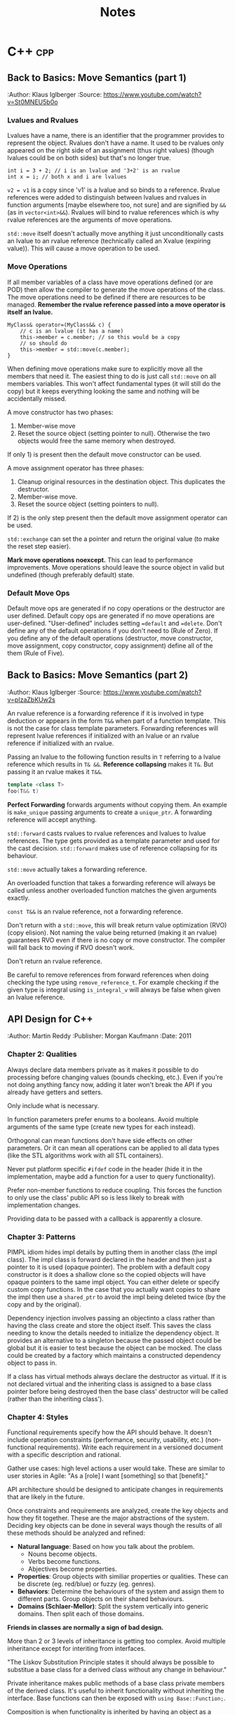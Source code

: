 #+TITLE: Notes
#+OPTIONS: toc:2
#+OPTIONS: num:nil
#+OPTIONS: broken-links:nil
#+OPTIONS: prop:nil d:t

#+HTML_HEAD: <style>pre.src{background:slategray ;color:white;} body{width:90%; margin:2% auto} @media screen and (min-width:910px) {body{width:900px}}</style>
#+HTML_DOCTYPE: html5

* C++                                                                   :cpp:
** Back to Basics: Move Semantics (part 1)
   :SOURCE:
   :Author: Klaus Iglberger
   :Source: https://www.youtube.com/watch?v=St0MNEU5b0o
   :END:
*** Lvalues and Rvalues
 Lvalues have a name, there is an identifier that the programmer provides to represent the object.
 Rvalues don't have a name.
 It used to be rvalues only appeared on the right side of an assignment (thus right values) 
 (though lvalues could be on both sides) but that's no longer true.
 #+BEGIN_SRC c++
 int i = 3 + 2; // i is an lvalue and '3+2' is an rvalue
 int x = i; // both x and i are lvalues
 #+END_SRC
 =v2 = v1= is a copy since 'v1' is a lvalue and so binds to a reference.
 Rvalue references were added to distinguish between lvalues and rvalues in function arguments 
 [maybe elsewhere too, not sure] and are signified by =&&= (as in =vector<int>&&=).
 Rvalues will bind to rvalue references which is why rvalue references are the 
 arguments of move operations.

 =std::move= itself doesn't actually move anything it just unconditionally casts an lvalue 
 to an rvalue reference (technically called an Xvalue (expiring value)).
 This will cause a move operation to be used.

*** Move Operations
 If all member variables of a class have move operations defined (or are POD) then allow the 
 compiler to generate the move operations of the class.
 The move operations need to be defined if there are resources to be managed.
 **Remember the rvalue reference passed into a move operator is itself an lvalue.**
 #+BEGIN_SRC c++
 MyClass& operator=(MyClass&& c) {
     // c is an lvalue (it has a name)
     this->member = c.member; // so this would be a copy
     // so should do
     this->member = std::move(c.member);
 }
 #+END_SRC

 When defining move operations make sure to explicitly move all the members that need it.
 The easiest thing to do is just call =std::move= on all members variables.
 This won't affect fundamental types (it will still do the copy) but it keeps everything 
 looking the same and nothing will be accidentally missed.

 A move constructor has two phases:
   1) Member-wise move
   2) Reset the source object (setting pointer to null). Otherwise the two objects would free the
      same memory when destroyed.
 If only 1) is present then the default move constructor can be used.

 A move assignment operator has three phases: 
   1) Cleanup original resources in the destination object. This duplicates the destructor.
   2) Member-wise move.
   3) Reset the source object (setting pointers to null).
 If 2) is the only step present then the default move assignment operator can be used.

 =std::exchange= can set the a pointer and return the original value (to make the reset step 
 easier).

 *Mark move operations noexcept.*
 This can lead to performance improvements.
 Move operations should leave the source object in valid but undefined 
 (though preferably default) state.

*** Default Move Ops
 Default move ops are generated if no copy operations or the destructor are user defined.
 Default copy ops are generated if no move operations are user-defined.
 "User-defined" includes setting ==default= and ==delete=.
 Don't define any of the default operations if you don't need to (Rule of Zero).
 If you define any of the default operations (destructor, move constructor, move assignment, copy constructor, copy assignment) define all of the them (Rule of Five).
** Back to Basics: Move Semantics (part 2)
   :SOURCE:
   :Author: Klaus Iglberger
   :Source: https://www.youtube.com/watch?v=pIzaZbKUw2s
   :END:
An rvalue reference is a forwarding reference if it is involved in type deduction or appears 
in the form =T&&= when part of a function template.
This is not the case for class template parameters.
Forwarding references will represent lvalue references if initialized with an lvalue or an 
rvalue reference if initialized with an rvalue.

Passing an lvalue to the following function results in =T= referring to a lvalue reference 
which results in =T& &&=.
*Reference collapsing* makes it =T&=.
But passing it an rvalue makes it =T&&=.
#+BEGIN_SRC cpp
template <class T>
foo(T&& t)
#+END_SRC

*Perfect Forwarding* forwards arguments without copying them.
An example is =make_unique= passing arguments to create a =unique_ptr=.
A forwarding reference will accept anything.

=std::forward= casts rvalues to rvalue references and lvalues to lvalue references.
The type gets provided as a template parameter and used for the cast decision.
=std::forward= makes use of reference collapsing for its behaviour.

=std::move= actually takes a forwarding reference.

An overloaded function that takes a forwarding reference will always be called unless 
another overloaded function matches the given arguments exactly.

=const T&&= is an rvalue reference, not a forwarding reference.

Don't return with a =std::move=, this will break return value optimization (RVO) (copy elision).
Not naming the value being returned (making it an rvalue) guarantees RVO even if there is no 
copy or move constructor.
The compiler will fall back to moving if RVO doesn't work.

Don't return an rvalue reference.

Be careful to remove references from forward references when doing checking the type using 
=remove_reference_t=.
For example checking if the given type is integral using =is_integral_v= will always be false when 
given an lvalue reference.
** API Design for C++
   :SOURCE:
   :Author:   Martin Reddy
   :Publisher: Morgan Kaufmann
   :Date: 2011
   :END:
 #+TOC: headlines 1 :target "API Design for C++"
*** Chapter 2: Qualities
 Always declare data members private as it makes it possible to do processing before changing values (bounds checking, etc.).
 Even if you're not doing anything fancy now, adding it later won't break the API if you already have getters and setters.

 Only include what is necessary.

 In function parameters prefer enums to a booleans.
 Avoid multiple arguments of the same type (create new types for each instead).

 Orthogonal can mean functions don't have side effects on other parameters.
 Or it can mean all operations can be applied to all data types (like the STL algorithms work with all STL containers).

 Never put platform specific =#ifdef= code in the header (hide it in the implementation, maybe add a function for a user to query functionality).

 Prefer non-member functions to reduce coupling.
 This forces the function to only use the class' public API so is less likely to break with implementation changes.

 Providing data to be passed with a callback is apparently a closure.
*** Chapter 3: Patterns
 PIMPL idiom hides impl details by putting them in another class (the impl class).
 The impl class is forward declared in the header and then just a pointer to it is used
 (opaque pointer).
 The problem with a default copy constructor is it does a shallow clone so the copied objects
 will have opaque pointers to the same impl object.
 You can either delete or specify custom copy functions.
 In the case that you actually want copies to share the impl then use a =shared_ptr= to 
 avoid the impl being deleted twice (by the copy and by the original).

 Dependency injection involves passing an objectinto a class rather than having the class create
 and store the object itself.
 This saves the class needing to know the details needed to initialize the dependency object.
 It provides an alternative to a singleton because the passed object could be global but it is
 easier to test because the object can be mocked.
 The class could be created by a factory which maintains a constructed dependency object to pass in.

 If a class has virtual methods always declare the destructor as virtual.
 If it is not declared virtual and the inheriting class is assigned to a base class pointer before
 being destroyed then the base class' destructor will be called (rather than the inheriting class').
*** Chapter 4: Styles
 Functional requirements specify how the API should behave.
 It doesn't include operation constraints (performance, security, usability, etc.) 
 (non-functional requirements).
 Write each requirement in a versioned document with a specific description and rational.

 Gather use cases: high level actions a user would take.
 These are similar to user stories in Agile: "As a [role] I want [something] so that [benefit]."

 API architecture should be designed to anticipate changes in requirements that are likely
 in the future.

 Once constraints and requirements are analyzed, create the key objects and how they fit together.
 These are the major abstractions of the system.
 Deciding key objects can be done in several ways though the results of all these methods should be
 analyzed and refined:
 - *Natural language*: Based on how you talk about the problem.
   - Nouns become objects.
   - Verbs become functions.
   - Abjectives become properties.
 - *Properties*: Group objects with similiar properties or qualities. These can be discrete 
   (eg. red/blue) or fuzzy (eg. genres).
 - *Behaviors*: Determine the behaviours of the system and assign them to different parts.
   Group objects on their shared behaviours.
 - *Domains (Schlaer-Mellor)*: Split the system vertically into generic domains.
   Then split each of those domains.

 *Friends in classes are normally a sign of bad design.*

 More than 2 or 3 levels of inheritance is getting too complex.
 Avoid multiple inheritance except for interiting from interfaces.

 "The Liskov Substitution Principle states it should always be possible to substitue a base class 
 for a derived class without any change in behaviour."

 Private inheritance makes public methods of a base class private members of the derived class.
 It's useful to inherit functionality without inheriting the interface.
 Base functions can then be exposed with =using Base::Function;=.

 Composition is when functionality is inherited by having an object as a member rather than 
 through private inheritance.
 It should be prefered over inheritance because it results in a less coupled design.
 Also it supports using an opaque pointer.

 The Law of Demeter says to only call functions from within your class; so member functions or
 member functions of member variables.
 Don't call functions on an object you had to call a function to access.
 This produces loosely coupled designs.

 Rather than having many optional function parameters pass a POD struct.
 This allows extending options without changing the API.

 *Named Parameter Idiom*: Return =*this= from a member function to allow calls to be chained.
 An example where all member variables are set by setters would look like:
 #+BEGIN_SRC c++
 QTimer timer = QTimer().setInterval(1000).setSingleShot(true).start();
 #+END_SRC

 An API should fail quickly when it hits an error and clean up all resources on the way out.
 Try not to return exceptional values (like =nullptr=) since this makes clients write more code 
 to check for it.
 Make sure error codes are an accurate representation of the error.
 If no error codes exactly match the error then add a new one.

 Data driven APIs behave differently based on the input data.
 It allows for changing the program's behaviour by changing the data, which could be created
 by a separate program (by non-C++ programmers).
 It makes it easy to add features without breaking the API.
 It has no compile time type checking and has runtime performance costs.
 It is very dependent on documentation because the header file won't reveal the possible
 actions.
 An example is a single command function that takes the action to execute as a string.
*** Chapter 6: C++ Usage
 When a destructor is needed to cleanup resources a copy constructor and assignment operator are
 probably needed to handle those resources correctly.

 The compiler generated copy constructor does a shallow copy (pointers are copied rather than the
 object they are pointing to).
 The copy constructor is called when an object is:
 - constructed from another
 - passed or returned by value
 - placed in an initialiser list
 - thrown or caught as an exception

 Assignment operator guidelines:
 - destroy existing state before setting the new state
 - check for self-assignment (=a = a=)
 - use a constant reference for the right hand operand
 - return =*this= as a reference, for operator chaining

 Marking the copy constructor =explicit= will prevent implicit copies like pass/return by value.
 This is the same for the conversion operators.

 Only =const= methods can be called on =const= objects.
 Declaring a variable =mutable= allows it to be mutated by a =const= method.
 This is useful for changing internal state that is undetectable to a user (eg. update a cache).

 Don't inline the implementation of templates.
 Put the implementation in a "private" header that is included into the main public header.
 It keeps the public header cleaner.

 Templates can be explicitely instantiated for specific types in a .cpp file.
 The implementation can then live in the .cpp file.
 Then add typedefs to the header so a user knows which types they can use.
 This results in faster build times and is useful if you only want to use the template with specific
 types.

 =extern template class Class<type>= will not instantiate the template.
 Good for preventing the compiler from instantiating the same template multiple times.

 The following operators must be class members: ===, =[]=, =->=, =->*=, =()=, =(T)= (C-style cast),
  =new=, =delete=.
 Always prefer to define the remaining operators as free style functions since it:
 - means operands can be on the left and right
 - reduces coupling (operator can't access private members)
 The exception is if the operator needs private acces (don't make it a friend instead).

 The C-style cast operator looks like 
 #+BEGIN_SRC C++
 T1::operator T2()
 // for example to convert to a C-style string:
 MyString::operator const char*();
 #+END_SRC
 There's no return value, the compiler gets it from the function name.

 Don't use macros in public headers because they have no typing, no scope and no access control.
 They don't add to the symbol table so you'll just see value in the debugger with no identifier.

 Prevent symbols from having external linkage by enclosing them in an anonymous namespace.
 This stops you from accessing global functions/variables from other namespaces using =extern=.
 Similiar to what =static= does.
*** Chapter 7: Performance
 Consider adding "redundant include guards" around =#include= statements to speed up compilation.
 They will prevent the opening and processing of header files that have already been read.
 It can have a significant impact for large files that include lots of files.

 Having a constant variable in a header will cause it to be allocated everywhere it is included.
 The compiler will only inline built-in types.
 Either define constants as =extern= and have the value in a .cpp file or make them static members
 of a class (with the values in the .cpp).
 Or use =constexpr=.
 =constexpr= functions allow for hiding the constant value in the implementation but it still 
 can be used at compile time.

 Initialization lists can avoid calling the default constructors of member variables.

 The compiler will align everything to word boundaries using padding if needed.
 Group member variables by type, this makes it less likely to waste space with padding bytes.

 Bitfields specify how many bits a member variable should occupy.
 There is likely to be a performance cost if this is not a multiple of 8.

 Only add virtual methods when needed since they will add a vtable pointer to the object.

 Copy on write (CoW) is a method to share memory between objects when possible.
 When making a copy of an object keep sharing the internal state until a change is made.
 At that point make a copy and make the change to the copy.
 [Book has an implementation of a CoW pointer.
 Dereferences to const objects don't cause copying but any action which could mutate what it is 
 pointing to causes a copy to be made.
 It uses a =shared_ptr= so it can check if it is the only one pointing to the object (in which 
 case it doesn't need to do a copy.)]
 Apparently most =std::string= implementations use CoW.
 [Seems like it just results in heap allocations happening at unexpected times (on value change 
 rather than when what looks like the copy). 
 I feel like all the benefits could be had more transparently with a bit of effort from the user.]

 Prefer pre-increment for iterators to avoid the construction and destruction 
 of temporaries, apparently.

 As an alternative to iterators, pass an array by reference into a function to be populated with 
 the requested elements.
 It can be useful for linked list/tree like structures since the elements will be copied into 
 contiguous memory making the iteration faster.
 It may only make sense if the results get used multiple times.
 The advantage over iterators is that it can return any selection in any order (rather than 
 sequential start to finish).

 Setting the =MALLOC_CHECK= environment variable enables an alternative allocator in GCC that is 
 more resilient to memory errors (like double frees and single byte buffer overruns).
 It can be useful for debugging memory problems.

 Helgrind & DRD are part of Valgrind and detect synchronisation errors in P-thread based 
 applications.

*** Chapter 8: Versioning
 It is useful to make the API version available at compile time (as well as at runtime).
 A Version class with all static member functions can be useful to return the version number 
 information (functions could be =constexpr= to make it available at compile time).
 It can have =IsAtLeast= and =HasFeature= methods to check the API.

 *Source compatability:* the user can compile their code against a later API without making any
 changes.

 *Binary compatability:* users only have to relink to use the new API.
 The PIMPL idiom can help since the implementation is hidden.
 Binary compatible changes in C++ include:
 - Adding new classes and non-virtual methods
 - Adding new static member variables
 - Removing private static member variables (if they aren't referenced from an inline method)
 - Removing non-virtual private methods (if they aren't called from an inline method)
 - Changing implementation of inline method (though recompilation is needed to get new implementation)
 - Changing a method's default arguments (recompilation needed to use the new defaults)
 - Adding/removing friend declarations
 - Appending new enumations to an existing enum
 - Using unclaimed remaining bits in a bit field

 Adding functionality is normally fine for backwards compatibility. 
 Exception are pure virtual functions since implementations will be forced to change.
 When adding parameters you can add default values to maintain source compatibility.
 When adding to a C API you can add new differently named functions and then refactor the 
 implementation of the old one to call the new function.
 An =EnableFeature= method can be added to the Version class from earlier to allow users to
 opt in to new behaviour.

 Forwards compatibility means users can downgrade the API without having to make changes.
 Data-driven style APIs are forwards compatible.
 You could try to add parameters early and then mark them as unused to achieve forwards 
 compatibility.

 Most compilers have a deprecated attribute that can be used to mark things deprecated.
 You can remove functionality after it's been deprecated for at least one release.

 "If you add one new feature for ten clients then each client gets nine features they didn't 
 ask for and you support ten you didn't design for."
*** Chapter 9: Documentation
 It's a good idea to write the skeleton of high-level docs and examples early to force you to 
 think deeply about the API from the user's perspective.

 Suggestions for documentation usability:
 - Have an index page
 - Consistent look and feel
 - Code examples: helps users find the information they need and how to use it in their own code
 - Diagrams
 - Search functionality
 - Breadcrumbs: navigation aids to help user keep track of their location
 - Terminology: terminology should be defined and used consistently.

 Doxygen has =\pre= and =\post= tags to document pre and post conditions.
*** Chapter 10: Testing
 Performance tests can overwhelm you with data (for every test on every machine).
 It's best to treat it as a data mining problem: collect all the data then do a database search
 for the 5-10 worst cases.
 graphs.mozilla.org was a great example.

 Qualities of a good test are:
 - Fast
 - Stable
 - Portable (takes into account things like floating point rounding on different hardware)
 - High coding standards
 - Reproducible failures (should be easy for an engineer to investigate a failure)

 What to target through unit tests:
 - Conditions: test all paths by exercising all combinations of =if=/=else=, =for=, =while=, 
   =switch= statements
 - Equivalence classes: find categories of input that produce different behaviours (eg. below 
   range, in range and above range)
 - Boundary conditions: aiming for off-by-one style errors
 - Parameter testing: all combinations of parameters that alter behaviour
 - Return value assertion: returns correct results for different combinations of input
 - Getters/Setters: calling the getter first should return a sensible default. Then check the 
   setter works.
 - Operation order: try actions in different orders to catch undocumented side effects
 - Regression test: check backwards compatibility. Can use old data files where relevant.
 - Negative testing: check it fails when it is expected to
 - Buffer overruns
 - Memory ownership: check that the API owns or releases ownership of memory when it claims to.
   You can rerun functions to make sure the returned pointers are different each time.
   Try freeing returned memory then rerunning to make sure there's no corruption or crash.
 - NULL input: check all functions that accept pointers handle =NULL=

 Focus on tests that:
 - exercise the primary workflow
 - offer the widest code coverage
 - test the most complex code
 - target parts of the design that are poorly defined
 - test features with the highest performance/security concern
 - test for problems that cause the worst client impact
 - test features that can be complete early on in the development cycle

 In TDD when they say write only the code to get the test working they mean it (eg. by just 
 returning a constant).
 Idea is you build up the tests until it covers all the desired behaviour.
 It makes you think from the users perspective.

 *Only use assertions to catch programming errors that should never happen.*
 Assert pre- & post- conditions.

 Stub & Mock objects can make tests easier to write.
 Fake objects have the same functional behaviour but with a simpler more testable implementation 
 (eg. using an in memory filesystem).

 Stub objects have the same interface but are loaded with predictable results.

 Mock objects are like stubs but have include instrumentation to verify the function calls 
 (number of calls, what was returned, what arguments, etc.).

 These all can be used with dependency injection or by linking against the mock/stub instead of 
 the real implementation.

 Mock and stub objects are normally created by inheriting from the real implementation.

 A proxy object can be used to add logging/profiling to API functions to avoid muddying the actual 
 API.

 Record & Playback: Idea of having functions log their arguments and return values.
 Then you can have a playback module that can read the log, call functions and check the results.
 Tests get stored as data

 Gcov is a code coverage tool that's part of GCC.
 Suggets different code coverage targets depending on how code coverage is measured: 
 100% by function, 90% by line or 70% by condition coverage.
*** Chapter 12: Extensibility
 /Never inherit from a class without a virtual destructor./

 STL streams are designed to be inherited from.
 Boost iostreams has things like filters and compression.

 Explicitely prevent people from inheriting from a class by making the constructors private and use a Factory method instead.
 This prevents it from being constructed on the stack.

 An alternative is to use virtual inheritance, which will work on the stack:
 #+BEGIN_src c++
 class NonBase;

 class NonBaseFinal {
 private:
   NonBaseFinal(){}
   friend class NonBase;
 };

 class NonBase: virtual public NonBaseFinal {
 public: 
 ...
 };
 #+END_src

 *Policy-Based Templates*: create a class template that accepts several template parameters (policies) 
 that affect the behaviour of the class. eg.
 #+BEGIN_SRC c++
 template<
   typename T,
   template<class> class OwnershipPolicy = RefCounted,
   class ConversionPolicy = DisallowConversions
 > class SmartPtr
 #+END_SRC
 T is the type the smart pointer will point to, the others are policies.

 *The Curiosly Recurring Template Pattern:* has a class that inherits from a templated base class with 
 the derived class as the template parameter.
 It provides compile time polymorphism.
 The base class can access members from the derived class by casting =this= to the derived class's type (which 
 it knows because it was provided as the template parameter).
 #+BEGIN_SRC c++
 template <class T> class Base;

 class Derived : public Base<Derived>;
 #+END_SRC
** Object-Oriented Program: Best Practices
   :SOURCE:
   :Author:   Jon Kalb
   :Source:   https://www.youtube.com/watch?v=c0lutJECNUA
   :END:
 Object orientation provides a separation of concerns.
 The base class designs the API and the children implement it.

 Liskov substitution: if type D has all the properties of type B then it is a proper sub-type and
 any code designed to work with B will also work with D.
 Should always aim to create proper sub-types.

 Derived and base classes each have a v-table pointer.
 Since the base class has one it makes it accessible from a base class pointer.
 The V-table has a list of function pointers (one for each virtual/overridden function).

 Inheritance often gets treated as a way to reuse code.
 This results in a mess.
 It should instead be thought of as a problem-solving method.
 The base class decides on the functionality and the derived class "is-a" instance of the base
 class functionality.
 Example: =ConsoleLogger= "is-a" =Logger= while =StatusDisplayer= is not a =Logger= (even though 
 it may use similar code).
 *Make sure public inheritance models "is-a".*

 Only dereference an OOP pointer to access base class members.
 This can be enforced by only deriving from abstract classes.
 It means base classes have a single responsibility: to be a base.
 All concrete class get maintained independently, which makes code more maintainable.
 Then make the assignment operators protected on the base classes but public on the 
 derived classes.

 Function overloading only works inside the same scope (not between a base and derived class).

 Don't specify default values in function overrides since it won't actually apply when calling
  from a pointer to the base class.

 Don't call virtual functions from the constructor and the destructor.

 Try to avoid casting by writing code that works with all the derived classes (even if some 
 don't actually do anything with the calls).
 So you don't have to cast to D to call a function that only D has if all the other derived
 classes also have that function (but in their cases it might be empty).
** 105 STL Algorithms in Less Than An Hour
   :SOURCE:
   :Author:   Jonathan Boccara
   :Source:   https://www.youtube.com/watch?v=bXkWuUe9V2I   
   :END:
 Make code simpler and more expressive
 N.B.: '_*' means can be applied to different functions 
*** Heaps
  - heap is a tree where the parent is larger than the children
    - can be represented (and stored) as an array/vector
  - =make_heap=: takes a collection and creates a heap
  - =push_heap=: add and bubble object to correct place
*** Sort
  - basic one is =sort=
  - =partial_sort=: takes iterators and sorts part of collection
  - =nth_element=: pass iterator to position in collection and the element that would go in that place if the collection is sorted is moved to it
    - elements below will be unsorted but smaller than the sorted element and vice versa
  - =inplace_merge=: takes collection where 2 parts sorted and makes whole thing sorted
  - =std::partition=: takes predicate and put all that match at the beginning
  - =partition_point=: fetches the partition point (point between matching & unmatching section)
  - =rotate=: element at end goes to the beginning
  - =shuffle=: guess!
  - =reverse=
  - =stable_*=: can be applied to other functions. Means relative order won't change after transformation
  - =is_*=: checks whether collection is whatever the function does (eg. is_sorted returns true if sorted)
  - =is_until_*=: like =is= but takes iterator and checks until that iterator
  - =count=
  - =accumulate=: applies operation to collection and returns the result.
  - =reduce=: like accumulate but has overload that doesn't take an initial value and can be parallelized
  - =transform_reduce=: applies function to values of collection before calling reduce
  - =partial_sum=: Computes the partial sums of the elements in the given sub-ranges and writes them to the given range.
  - =inclusive_scan=: [[https://en.cppreference.com/w/cpp/algorithm/inclusive_scan][inclusive\under{}scan]]
  - =exclusive_scan=: [[https://en.cppreference.com/w/cpp/algorithm/exclusive_scan][exclusive_scan]]
  - =adjacent_difference=: Computes the differences between the second and the first of each adjacent pair of elements in a range.
    - =sample=: picks random elements from collection
*** Query Property
 - =all_of=: takes collection and predicate and returns if all elements satisfy predicate
   - passing empty collection results in false
 - =any_of=: if any satisfy the predicate
   - passing empty collection results in true
 - =none_of=: if none satisfy the predicate
   - passing empty collection results in true
 - =equal=: takes two collections and check if all elements are equal, same order and the collections are the same length (bool)
 - =is_permutation=: if some contents but not necessarily same order (bool)
 - =lexicographical_compare=: which is smaller
 - =mismatch=: returns pair of iterators for where the two collections start to differ
*** Unsorted Search
 - =find=: search for value in unsorted container
 - =adjacent_find=: searches for two consecutive occurrences of value in unsorted container
*** Sorted Search
 - =equal_range=: returns range of collection where all the searched for values are
   - may be an empty range if no occurrences of value in the collection
 - =lower_bound= & =upper_bound=: position to place value on either side of the range returned by equal_range [33:44 for example]
   - =lower_bound= doesn't return end() if the value isn't in the collection
 - =binary_search=: does binary search and returns true if the value exists.
*** Search a Range
 - =search=: looks for sub-range inside a range and gives first occurrence
 - =find_end=: gives the last occurrence of sub-range in range
 - =find_first_of=: find first occurrence of any of the values in the sub-range in the collection.
*** Searing a Relative Value
 - =max_element=: returns iterator to the biggest element in the collection
 - =min_element=: same as =max_element= but with smallest element
 - =minmax_element=: gets both biggest and smallest elements as iterator pair
*** Sets
 - sets are sorted collections
 - =set_difference=: get the elements that are in one set but not in the other (linear complexity)
 - =set_union=, =set_intersection=: includes [37:00]
 - =set_merge=, =set_symmetric_difference=
*** Movers
 - =copy=: copy every element in input range to output
 - =move=: moves every element to new collection
 - =swap_ranges=: swap two ranges that have the same size
 - =copy_backward=: like copy but starts at the end of the range
 - =move_backward=: like previous but for move
*** Value Modifiers
 - =fill=: takes collection and value and sets all elements to the value
 - =generate=: like fill but takes a function to call for each element to get the value for that element
 - =iota=: fills collection with incrementing elements starting with given value
 - =replace=: replaces every occurrence of value with another
*** Structure Changers
 - =remove=: gets called with collection and value to remove. Since it only has access to iterators it can't actually delete the elements and instead shifts all the matching elements to the end of the collection and returns the start of that section. The value of those elements is now unknown. Use =erase= to actually delete the elements.
 - =unique=: removes adjacent duplicates (works the same way as =remove=)
 - =*_copy=: combined with other algorithms. Does same as algorithm but outputs result somewhere else.
 - =*_if=: takes predicate
 - =transform=: applies function to every element of a collection. Takes an output iterator.
   - Overload takes two collections and function that takes two parameters. Result of each function call are outputted to the output iterator.
 - =for_each=: calls function for every element on collection and doesn't care about the return value [For functions with side effects]
*** Raw Memory
 - =uninitialized_*=: work with =fill_copy=, and =move= to have them work on uninitialized memory. To work with raw memory.
 - =destroy=: calls destructor for every element.
 - =*_n=: does the algorithm but takes a size and only does that many steps
** Back to Basics: Understanding Value Categories
   :SOURCE:
   :Author: Ben Saks
   :Source: https://www.youtube.com/watch?v=XS2JddPq7GQ
   :END:
Originally an lvalue was an expression that refered to an object that had storage.
And an rvalue wasn't an lvalue.

When an lvalue is used in the place of an rvalue an lvalue-to-rvalue-conversion occurs as the compiler only cares
about the value the object has rather than the storage.

Rvalues of class types occupy storage so that they can access members.

#+ATTR_HTML: :rules all :frame border
|                                 | *can take the address of* | *can assign to* |
| *lvalue*                        | yes                       | yes             |
| *non-modifiable lvalue (const)* | yes                       | no              |
| *(non-class) rvalue*            | no                        | no              |

References work like const pointers.
References yield lvalues.

Creating a reference to const of type =T= with an expression that is not of type =T= will create 
a temporary =T= and then get the reference of that.
The temporary lives for as long as the reference does.

Temporary materialization conversion: converts an prvalue to an xvalue.
It happens in the case of the reference to const example.

C++11 added rvalue references. 
They are normally used for function parameters and return values with move semantics.
But =int&& i = 10;= is something you can do since 10 is an rvalue.

If it has a name its an lvalue.

Binding rvalue references to rvalues creates an xvalue.

=std::move= converts lvalues to xvalues (an unnamed rvalue reference).
It's the way to inform the compiler that an lvalue is about to expire.

#+name: value-categories
#+header: :results output graphics file
#+header: :imagemagick yes :headers '("\\usepackage{tikz}")
#+header: :fit yes :iminoptions -density 1000 :imoutoptions -geometry 300
#+BEGIN_SRC latex :file images/value-categories.png
  \usetikzlibrary{arrows,positioning}
  \tikzset{
    >=stealth',
    pil/.style={
      ->,
      thick,
      shorten <=2pt,
      shorten >=2pt,
    }
  }
  \begin{tikzpicture}[node distance=1cm, auto,]
    \node (lvalue) {lvalue};
    \node[right=of lvalue] (xvalue) {xvalue};
    \node[right=of xvalue] (prvalue) {prvalue};
    \node[above=of xvalue] (dummy) {};
    \node[left=of dummy] (glvalue) {glvalue}
    edge[pil] (lvalue)
    edge[pil] (xvalue);
    \node[right=of dummy] (rvalue) {rvalue}
    edge[pil] (xvalue)
    edge[pil] (prvalue);
    \node[above=of dummy] (expression) {expression}
    edge[pil] (rvalue)
    edge[pil] (glvalue);
  \end{tikzpicture}
#+END_SRC
- *glvalue*: generalized value
- *xvalue*: behave like rvalues and lvalues (they occupy storage)
- *prvalue (pure rvalue)*: always behave like rvalue and never occupy storage

** Beginners Guide to Linkers
   :SOURCE:
   :Author:   David Drysdale
   :Source:   https://www.lurklurk.org/linkers/linkers.html
   :END:
 - a definition: associates a name with an implementation (data or code)
 - a declaration: tells the compiler that a definition of somethings exists somewhere
 - What the C Compiler does
   - outputs object files (.o *nix, .obj Windows)
   - object file contains code (function definition) & data (variable definitions)
     - instances have associated names
   - compiler only allows code to reference function/variable if seen declaration for it
     - compiler creates a reference with an associated name. Linker finds the actual value for that name
 - =nm=: information on symbols in object file
   - 'U': undefined reference
   - 't': defined reference (local to file (static))
   - 'T': defined reference (not local to file)
   - 'd': initialized global variable (local)
   - 'D': initialized global variable (not local)
   - 'b': static/local uninitialized global variable
   - 'B'/'C': not local uninitialized global variable
 - Duplicate Symbols
   - C++: must be exactly 1 definition of a symbol
   - C: must be 1 definition of functions and initialized global variables
     - definition of uninitialized global variables can be treated as tentative definition and allows different files to have tentative definitions of same object
   - FORTRAN model has duplicate global variable in each file and linker picks the largest then discards the rest
 - What the OS does
   - Loads the object file into memory
     - machine code into code segment (where reachable by CPU)
     - data (global variables) into data segments
       - initialized variables store value in object file which is also loaded to memory
       - linker assumes initialized variables are 0
 - Static Libraries
   - Windows: static lib has .lib extension same as import library (comes with dll)
   - Linker creates list of unresolved symbols then checks for symbols in objects contained in static lib. If symbol definition is there then copies in entire object.
 - Shared Libraries
   - When linking and finds symbol in shared library, linker marks name of symbol and which library it comes from
     - At runtime, remaining linking happens before main function
     - this is done by ldd.so (smaller version than linker)
   - ldd.so maps entire library into programs address space
     - this is so different processes can share the code segment
 - Windows dll differences:
   - Windows dlls don't export symbols by default (symbol manually specified)
     - symbols exported by:
       - in code =declspec(dllexport)=
       - =/export= option for linker
       - linker pull in module definition (.def) file with an EXPORTS section
   - information about exported symbols not held in dll
     - import library (.LIB) contains exported symbols and locations
     - Windows binaries can specify which symbols to import
     - Unix allows linking against shared library with undefined symbol - exe can then provide symbol
       - Windows doesn't allow this
       - Makes circular dependencies tricky but Windows has special method around it
 - =nm --demangle=: shows unmangled symbols
*** C++ Global Object Construction
 - objects can require code to be run to be initialised (contrast to C, where just value)
 - compiler creates list of constructors for each C++ file that need to be called for global objects
   - linker combines all lists into 1 & add code to call all constructors
   - order of global object construction is undefined
*** Templates
 - Two methods for dealing with templates
   - compiler creates multiple instances of symbols (wherever that template gets used)
     - created as weak references so linker throws away all but 1
   - Machine code gets generated by linker
     - saves space in object file
     - slow link since has to call compiler
     - linker has to track where headers files are
*** Dynamically Loaded Libraries
 - Shared libraries can be loaded at runtime with =dllopen=/=LoadLibrary=
 - Address of symbol got with =dllsym=
 - Interaction with C++
   - =dllsym= takes mangled name so can't be used portably
   - Usually best to have single extern "C" entry point that could be factory for creating C++ class
*** Resources
 - John Levine: Linkers and Loaders
 - Peter Van Der Linden: Expert C Programming
** When the Hot Loop's Done: Four Quick Tips for High Throughput
   :SOURCE:
   :Author:   Herb Sutter
   :Source:   https://herbsutter.com/2020/04/01/when-the-hot-loops-done
   :END:
 - Avoid holding locks or resources
 - Don't acquire locks or resources (and test to avoid freeing resources)
 - Keep all blocking operations outside performance critical sections
 - Don't do IO in hot loops
   - instead defer it by buffering up the side effects using a lock free ring buffer

** Effective CMake
   :SOURCE:
   :Author:   Daniel Pfeifer
   :Source:   https://www.youtube.com/watch?v=bsXLMQ6WgIk&t=4539s
   :END:
 - treat CMake config like code
 - Directories: entry point must contain CMakeLists.txt
   - subdirectories: =add_subdirectory()=
 - Scripts: <script>.cmake can be executed with cmake -P <script>.cmake
 - Modules: <script.cmake> in CMAKE_MODULE_PATH. Can be loaded by include()
 - Scripting commands change state of command processor
 - Variables:
   - are not environment variable
 - comments: # single line
   - #[==[ multi-line comments. number of equals signs is variable which allows nesting of comments
 - Generator expressions: $<> syntax
   - not evaluated by command interpreter
   - evaluated during build system generation
 - Custom commands
   - either function() or macro()
   - Difference like C++
   - when overwrite old function then old access with '_' prefix
   - function:
     - ARGC number of arguments
     - ARV list of arguments
   - Macro have the same variables available except they use text replacement (eg.${ARGC})
   - Create macros to wrap commands that have output parameters
     - because don't know what parent will set in its scope so can get same side effects as wrapped function
 - Deprecating functions
   - wrap function in macro with a deprecation message [12:32] (then run original command)
 - Deprecate variable using =variable_watch= [13:20]
 - Modern CMake about targets and properties
 - prefer to use =add_library= + =target_link_library= multiple times than collect all sources into variables
 - Avoid custom variables in the arguments of project commands
 - Don't use file(GLOB) in projects
   - problem because it evaluates glob to get a list of files and gives that list to the actual build system. Means that the build system won't pick up on new files until cmake is run again.
     - but is useful in scripting
 - Can think of targets a objects
   - =add_executable= and =add_library= like constructors
   - have series of member functions [18:18]
 - Don't use following commands because it's better to act on target level while these act on a directory level:
   - =add_compile_options=, =include_directories=, =link_directories=, =link_libraries=
 - =target_compile_features=: used to specify needed features for target
   - PUBLIC keyword is used for public header
   - PRIVATE for private implementation file
 - Both the build specification (what is required for builds) and usage requirements (what is needed to use) is defined for a target.
   - Non-INTERFACE properties define build
   - INTERFACE properties define usage
   - PRIVATE populates non-INTERFACE property
   - INTERFACE populates INTERFACE property
   - PUBLIC populates both. Because it is valid both for target and other targets linking it
 - INTERFACE libraries have no build specification
   - eg. 
     #+BEGIN_SRC cmake
     add_library(Bar INTERFACE)
     target_compile_definitions(Bar INTERFACE Bar=1)
     #+END_SRC
     - only has usage requirements
     - useful for header only libraries
 - How to use external libraries:
   - library can be found with eg.
     =find_package(FOO 2.0 REQUIRED)=
   - then linked with
     =target_link_libraries(... Foo::Foo ...)= since find_package creates a Foo namespace
   - find_package searches for a find module [31:21]
     - this does the actual searching and importing of library and properties
   - use a find module for libraries that aren't built with CMake
   - CMake allows exporting of library interface for users to use [38:00]
     - involves saving install targets to variable
     - write another file to specify where to find the dependencies of the library which gets installed with the exported file
 - Can create packages with CPack
 - CTest can be used with CMake scripts and is the place to set up CI builds.
   - CTest supports -j switch
 - Follow a naming convention for test names. This simplifies filtering by regex
 - Can have tests that fail to build [1:02]
 - Static analysis
   - clang-tidy
   - include-what-you-use: analyses use of what you've #include
   - dazy: checks for C++ anti-patterns
   - CMake has target properties for listed tools (eg.CXX_CLANG_TIDY), which runs tool with compiler [1:10]
     - initialized with CMAKE_<property>
     - tools may not show warnings for header files with no source file. Solution is to have empty source file which #include header. May be compiler warning.
   - enable static analysis from outside [1:15]

** Naming is Hard: Let's Do Better
   :SOURCE:
   :Author:   Kate Gregory
   :Source:   https://www.youtube.com/watch?v=MBRoCdtZOYg
   :END:
 - Naming is a learned skill.
 - Good names require less comments in code.
 - The wrong names can lie.
 - When refactoring, a method is to use extremely verbose names and then it will become clear what the name should be.
 - =sort= and =partial_sort= are examples of good names.
 - =partial_sort_copy= is an example of a good implementors name but doesn't address the problem that users normally have when they are looking for that function.
   =top_n= would have been a better user name.
 - Always call everything by the same name (don't use a different name for users and developers).
 - Don't invent business words for parts of functions.
 - Prefer single English words over implementation specific words.
 - Don't mismatch natural pairs (begin & end not begin & last)
 - Functions should use verbs with helper verbs if needed (isEmpty() vs. Empty())
 - If you need to use =nodiscard= it means your name confuses people.
 - If similar functions have similar names they will appear together in the IDE autocomplete list.
 - Member function parameters should help the caller.
 - If you are decorating variables to distinguish member variables then decorate members rather than parameters.
 - Classes should be Nouns.
 - Anything with '-er' is suspect without a Noun (what does 'Manager' manage).
 - Try to follow traditions (open/close a file, get/set).
 - Answer the question the calling code is asking: rather than having =getStatus()= followed by a check to see if it is approved just have a function called =isApproved()=.
 - Very small names are fine in a very small scope.
 - If there is only one template typename then =T= is fine.
 - Any more than that then all should have meaningful names.
 - Don't use temporary names because nothing written in the code will make you change it.
    Instead just name things as best as you can and then fix it later.
 - Always fix a name when you understand it.
** Postmodern C++
   :SOURCE:
   :Author: Tony van Eerd
   :Source: https://www.youtube.com/watch?v=Zx_Tjp9WIII
   :END:

When not following a typical pattern leave a comment explaining why not (eg. when using a container 
other than vector).

An API is defined by the calling code more than by the implementation.
How people use it *is* the API.

Give a function only when it needs rather than everything in an object to let it take what it wants.

Flexible formatting can aid with communication.

Spin things into their own functions.
It doesn't have to be used multiple times.

[Quite an entertaining talk, notes don't really cover it.]
** Quickly Testing Legacy C++ Code with Approval Tests
   :SOURCE:
   :Author:   Clare Macrae
   :Source:   https://www.youtube.com/watch?v=3GZHvcdq32s
   :END:
 - Approval tests lock down the current behaviour.
 - Golden master: input data and save the output.
   - while making changes compare the output to master.
 Approvaltests is an implementation of Golden Master testing which runs on many languages.
 It supports GoogleTest, Catch2 and doctest.
 It's header-only.
 The main.cpp needs to define which test framework you're using.
 =Approvals::verify= gets the output of a run.
 ApprovalTests.cpp is the C++ version (.cpp is just part of the project name).
 It manages saving the output to files (named according to the test name).
 It can take sequences with input and then run the test with every combination of those containers.
 It then shows a graphical diff tool on test failure except when running in CI systems (which it automatically detects apparently).
 The reporter can be customised.
 Custom verification functions can be created for results that aren't text or not normal.
 [The example was she wrote a custom comparison function which ignores differences under a threshold for picture outputs.]
** C++ Sanitizers and Fuzzing for the Windows Platform Using New Compilers
   :SOURCE:
   :Author:   Jim Radigan
   :Source:   https://www.youtube.com/watch?v=0EsqxGgYOQU
   :END:
 Pointers and types make static analysis really difficult.
*** Address Sanitizer
 The compiler adds instrumentation code and calls into the runtime.
 The sanitizer runtime adds hooks to allocation functions, which doesn't need a recompile and has zero false positives.
 The address sanitizer should be combined with fuzzing.
 Fuzzing involves running the application with random inputs.
 Code paths can be kept track of while fuzzing to make sure everything runs.
 Windows can create snapshot files that contain all the memory mapping.
 These can be opened in Visual Studio 2019 so the program will be in the exact state it was when it crashed.
 VS ASAN includes an undefined behaviour (UB) sanitizer.
** Small is Beautiful: Techniques to Minimize Memory Footprints
   :SOURCE:
   :Author: Steven Pigeon
   :Source: https://www.youtube.com/watch?v=Dxy66x6v4HE
   :END:
   - Pointers can be compressed
     - Some data structures are pointer rich so large amount of space is used by pointers
     - Computers have much less memory than the theoretical limit that can be addressed by a 64-bit pointer
       - And even less than that is actually used
     - Most CPUs can't use more than a 36-bit address
     - OS gives program blocks of memory
     - [4:00] Template for compressing pointers
       - Takes type and number of bits to use
       - Check if the pointer is closer to the start or end of the memory block and encodes that
       - Then can store the offset from the top or the bottom
     - GCC has functions for getting the actual memory address
   - We often use larger than needed types
     - enum defaults to using ints
     - [has an example of templates that takes the max value and returns the number of bits required to store that and then another that takes the number of bits and returns a type]
     - [has system for finding the smallest number of bits needed for a value. Something involving sub-bitfields]
** C++ Code Smells
   :SOURCE:
   :Author:   Jason Turner
   :Source:   https://www.youtube.com/watch?v=f_tLQl0wLUM
   :END:
   Lots of guidelines have been published.
   The idea of smells is they are indications to help apply the rules from the guidelines.
   - Construction of variable separate from assignment
   - Raw Loops: raw loops don't express intent but algorithms do
   - Multi-step functions: should probably be split into multiple functions
   - Code with implicit constructors
   - =std::move= 
     - =std::move= is a unconditional cast to an rvalue reference
     - return by move prevents move elision
   - Casting away const
   - Static variables generate a check before every access (C++17 says it must be initialized thread safely)
     - =const static= doesn't have that overhead
   - =extern const=: can often just be =constexpr=
   - =std::size()= is a generic function (like begin & end)
   - Kate Gregory recommends making everything =const= because the compiler helps you not changes things you shouldn't
   - don't use =const= on return type as it will result in a copy when assigned to a variable
     - exception is when the assigned to variable is also =const=
   - clang-tidy has check for string -> cstring -> string conversions
   - member variables should not be const?
** Great C++ =is_trivial=
   :SOURCE:
   :Author: Jason Turner
   :Source: https://www.youtube.com/watch?v=ZxWjii99yao
   :END:
RVO doesn't happen when returning structured bindings since they end up pointing to a hidden structure.
In that case it makes sense to return with =std::move=.

=is_trivially_destructible=: default destructor is trivial.
Defining a destructor makes it not trivial.
Having a non-trivially destructible member makes it non-trivially destructible.

=is_trivially_copyable=: needs a non-deleted destructor.
Needs a trivial copy constructor, move constructor, copy assign operator, move assign operator and
destructor.

=is_trivially_constructible=: can't call non-trivial operator during construction.
It takes the type and the arguments that would be passed to the constructor.
A non-default constructor is not trivial.

=is_trivially_default_constructible=: pretty much the default constructor doesn't do anything.
The following isn't trivial default constructible because the compiler generates a constructor 
that sets =i= to 0.
#+BEGIN_SRC cpp
struct S {
  int i{};
};
#+END_SRC
Not so important since it makes initialization so painful.

=is_trivially_copy_constructible=: trivially constructible with itself.
The =S= struct above is trivially copy constructible.

=is_trivially_assignable=: won't call non-trivial operations.

There are load of other =is_trivially_= checks.

=is_trivial=: includes basic types and class types that are trivially constructible and have a default 
constructor that is trivial (and does not have virtual functions).

Out parameters open the door for UB if it captures an uninitialised variable.

=std::array= is trivial if it contains a trivial type.

Things that can't be trivial include:
- anything with a destructor
- runtime polymorphic objects
- anything using the heap (or dealing with resource)

Rule of Zero gives the compiler lots of room to optimize code.

Triviality is important when writing =constexpr= friendly code.

** Rethinking Exceptions
   :SOURCE:
   :Author:   Jason Turner
   :Source:   https://www.youtube.com/watch?v=OkgvqjJzH_Y
   :END:
 - Why not Exceptions:
   - bloat binary size, can be slower
   - compiler cannot elide or optimise
 - Why
   - thread safety - impossible to ignore
   - work with RVO/NRVO
 - not best solution for everything
 - =noexcept= specifier:
   - function without noexcept then function allowed to throw
   - has specifier then can't throw
   - can have constant conditional to decide if can throw
   - can have them on lambda
 - noexcept operator: return true if expression can't throw.
 - noexcept: if noexcept function throws then std::terminate can be thrown
   - stack may/may not be unwound before terminate
 - compiler just ignores exception handlers around noexcept function calls
 - In case of generic function which calls an unknown other function then if that function were noexcept then compiler optimize away try/catch statements
   - Only uses what it needs
 - debugging unhandle exceptions can be hard
 - if you think function should be noexcept but can't then probably have a design flaw
 - forces you to think about lifetime of code
 - rather than using =-fnoexceptions= use noexcept which makes promise to users
   - compiler can make the same optimisations
 - provides more semantic information to the compiler

** Using Freestanding C++ to add C++17 to your Shellcode, UEFI, Embedded Systems
   :SOURCE:
   :Author:   Rian Quinn
   :Source:   https://www.youtube.com/watch?v=bKPN-CGhEC0
   :END:
 - Freestanding: compiler flag =-freestanding=
   - no standard libraries or C runtime support
 - Cross-compile all of llvm, lbcxxabi, lbcxx and newlib (C runtime) for the freestanding environment
   - this is to avoid rewriting stuff from the standard library
   - requires bunch of compiler flags [6:44] and linker flags [8:45]
   - CMake flags to disable a bunch of features that don't make sense [9:55]
 - The C runtime:
   - initialises global variables
   - executes main with args
 - There are a bunch of extra sections in a binary that are needed by C++ features
 - Normally freestanding environment just has =_start= function (no =main=)
 Standalone C++ Project: allows including C++ in any environment
   - supports exceptions with custom unwinder
   - header-only ELF loader
   - C loader used to load the C++ application which has std library and environment
     - C loader compiler for freestanding
   - Supports CMake
     - need a toolchain file with all the tools
   - The Loader:
     - doesn't have to be for a freestanding environment (some environments provide more than others)
     - is the entry point
     - runs =fexec= (the header only ELF loader) to load the C++ stuff
       - have to provide a print function
     - xxe: takes C++ elf binary and creates a header from it that then is included in loader
       - could also use linker
     - load ELF file into memory then execute that (at run time)
   - standalone-cxx provides several callback functions that are filled in to provide functionality
     - which functionality wanted depends on the environment
   - static variables are registered with exit function to clean up on quit
   - Only supports amd64
   - only supports static pi (PIE)
   - plans to add Windows support
** Lock Free Programming
   :SOURCE:
   :Author:   Herb Sutter
   :Source:   https://www.youtube.com/watch?v=c1gO9aB9nbs&t=2338s
   :END:
 - can be used to slipstream work, get more done at once
 - measure before and after implementing lock free
 - think in terms of transactions - taking system from one valid state to another
 - =std::atomic<T>=
 - Atomic: reads/writes indivisible
   - remember to initialize
 - 3 Types of Lock-free
   - Wait-free: no one ever waits ideal when possible provide throughput & no one will ever starve
   - Lock-free: someone making progress (individual threads may wait ( potentially forever (starve)))
   - Obstruction free
 - Double Checking Locking
   - isn't broken when using an atomic variable [20:00]
 - atomic writes can have significant overhead reads normally have little to no overhead
   - at least on x86 (more overhead on arm)
** Compute More in Less Time Using C++ SIMD Wrapper Libraries
   :SOURCE:
   :Source:   https://www.youtube.com/watch?v=8khWb-Bhhvs
   :Author:   Jefferson Amstutz
   :END:
   - SIMD wrapper libraries are not the only way to use SIMD but does do it within the type system
   - SIMD: Single Instruction Multiple Data
   - SIMT: Single Instruction Multiple Threads
   - Kernel: Code/function which is applied to multiple pieces of data
   - Good for running the same code on lots of data
   - Number of transistors in CPUs are increasing but are spent on multiprocessing
     - provides wider SIMD
     - if you're not using SIMD you're not fully using the CPU
   - SIMT expresses parallelism generally but not targetting specific hardware
     - SIMD very hardware focused
   - wrapper libraries provide abstraction over SIMD registers
   - Vc: SIMD wrapper lib (looking into standardisation)
   - SIMD expressed in terms of registers with specific width (eg. 6 floats)
     - =pack=: SIMD register worth of values
       - specify width and type
       - can set width to whatever best suits ISA (instruction set)
       - pack of bool (vbool) is an exception and size depends on the logic operation you are doing
         - comparing =vint= will mean each bool in the vbool will take 32 bits
       - Data input and output of a pack with =load=, =store=, =scatter= and =gather=
         - =scatter= and =gather= take offsets to get/put values into elements of a data structure. =gather= could take {1,3,4,8} which would take those elements from an array (for example) and stick them into a pack
       - =reduce=: take all elements in a pack and process down to a single element
         - Always use the algorithm if it is provided because sometimes an instruction exists for doing this.
   - =#pragma omp for simd=: says to compiler it can vectorise even if it is worried about getting something wrong
   - Data layouts
     - Array of Structures: AoS
     - Structure of Arrays: SoA: horizontal vectorization. Prefer using this. More scalable. Readable: allows varying native SIMD register size
     - Array of Structures of arrays - AoSoA
   - Beware of overloaded =&&= and =||= operators because they won't be short circuiting (because that's how they work in C++ when they are overloaded (not a SIMD specific thing))
** A Unifying Abstraction for Async in C++
   :SOURCE:
   :Author:   Eric Niebler, David Hollman
   :Source:   https://www.youtube.com/watch?v=tF-Nz4aRWAM
   :END:
 Concurrency is not the same as parralellism.
 Concurrency: where multiple tasks run with inter-task dependencies.
 The tasks will definitely happen at the same time.

 Parallelism: there are no dependencies between tasks so they can be run in any order.
 Tasks won't necessarily happen at the same time.
 Parallelism puts less restrictions on the scheduler.

 =std::future= does type erasure, allocation and synchronisation (because it has state that gets
 accessed from multiple threads), which makes it slow.

 A continuation is work to do after the =future= has finished.
 In Boost futures it is implemented as a =.then= member function.

 The talk describes a system of lazy futures, which use higher order functions.
 The system means the futures can be composed and have no allocations, synchronisation, 
 or type erasure.
 They also only block when the user wants them to.

 Continuation becomes a generic algorithms that takes a lazy future and a function object
 for the continuation and returns a lambda that will do the actual work.

 Blocking can also be a generic algorithm that takes a task.

 Laziness is fundamental, things can be made eager without extra cost but eager can't be made lazy.

 There's a reference implementation of ideas in Folly.

 [Apparently coroutines are pretty cool.]
** Behind the Scenes of a C++ Build System
   :SOURCE:
   :Author:   Jussi Pakkanen
   :Source:   https://www.youtube.com/watch?v=34KzT2yvQuM
   :END:
   - all platforms have weird quirks and challenges
   - C++ & C are at the bottom of the software stack and things get weird down there
   - 2 types of build systems:
     - App build systems: makes executables (this is the build system most programming languages have)
     - Core build systems: For low-level system software (only a few systems here: makefiles, CMake, Meson (CMake and Meson are only a small part of it though))
   - C++ build systems have to solve problems other languages' build systems don't need to because of it being a systems language
   - Most projects when bootstrapping a new platform will either
     - cross compile a minimal set of tools and then compile everything else natively (the most common one)
       - Then can't use a build system using Java, Haskell, C++17, etc because the maintainers won't use it (it would be a pain to get it ported)
         - Meson uses python which has led to people not using it
     - Cross compile everything
   - Optimize build speeds
     - use shared libraries
       - provides faster linking [during build at least]
       - some linking steps disappear since if the shared libraries exported symbols don't change then nothing needs to be relinked
   - Non Turing completeness means lots of work at the start
     - it requires learning the system features and working to get new features into the system
     - but when everything is added it should all work together really well
   - Gnome Builder: container native IDE - all the dependencies are in flatpacks
** CppCon 2019: Latest and Greatest in Visual Studio for C++ developers
   :SOURCE:
   :Source:   https://www.youtube.com/watch?v=AUE76-OrI-M
   :END:
   - When loading CMake projects you can pass parameters to CMake with configuration
   - Has a CMake targets view
   - Filter in search with a character prefix
     - f: file
     - t: targets + several more
   - Can create bookmarks in code and navigate with F2
   - If CTest is configured then VS can pick up the tests and run them.
   - Static analysis runs in the background by default and shows squiggles [might not see this when using VS2015 projects]
   - Ctrl + . provides suggestions
   - 'Manage Configurations > WSL-Debug'
     - allows building and running in WSL
     - can then run in the debugger (uses GDB)
   - VS knows how to build with clang
     - is in the 'Manage Configurations' list
     - VS installer includes Clang
   - If using clang then VS uses clang-tidy and shows squiggles
   - Can create Github PRs in VS
     - it shows the CI checks as well
   - Azure Pipelines is free with GitHub for private & public repos
   - Live share environment
   - Microsoft STL is open source
   - Incredibuild in VS installer: up to 16 cores for free
   - Support more =openmp= SIMD pragmas
** How to Write a Heap Profiler
   :SOURCE:
   :Author:   Milian Wolff
   :Source:   https://www.youtube.com/watch?v=YB0QoWI-g8E&t=2s
   :END:
   - Heap profiling method used is tracing
   - Tracing requirements
     - performance - must deal with millions of events per second
     - Zero overhead when not used
   - Existing trace framework
     - perf with selt/aprobe
     - lltng-ust
     - LLVM-XRay
   - wanting to inject code into running app & intercept calls to heap (de)allocation
   - Dynamic linker can inject custom code
     - uses =LD_PRELOAD= to link library before app which makes it like the app linked against the library
     - Then can override the functions that you want to intercept
   - =dlsym= to get a pointer to function given name
   - =printf= allocates a large buffer once
   - Stack unwinding
     - needed to get a backtrace
     - on gcc & clang =-fno-omit-frame-pointer= to use frame pointer
       - need malloc to have a frame pointer
       - never mind it's really hard without compiling the entire system
     - libunwind: for doing stack unwinding
   - Symbol Resolution
     - symbols at level of linker is huge
     - can get ELF mappings with dl_iterate_phdr
       - pass it a C pointer
   - Inline Frames
     - to get the symbols that have been inlined
     - libdwfl, CU DIE
     - CU DIE lookup with =dwfl_module_addrdie=
   - Runtime Attaching
     - Code injection: open debugger and call =dlopen=
** Algorithm Intuition (part 1 of 2)
   :SOURCE:
   :Author:   Conor Hoekstra
   :Source:   https://www.youtube.com/watch?v=pUEnO6SvAMo
   :END:
- =minmax_element= gives pair with min and max of the container.
- =std::cbegin= & =std::cend= are const versions of =std::begin/end= (return 
  const iterators).
- If you find yourself writing simple lambdas check the operators in 
  the functional header.
- =iota= can be used to create a sequence. =iota(begin(v), end(v), 1);= 
  produces 1,2,3...,size of v
- Lots of the other algorithms can be implemented using =reduce= (called fold 
  in other languages)
- =inner_product= takes two ranges and two lambdas.
  - The second lambda is called first then the first lambda is called to reduce the
    results to a single value.
- =transform_reduce=: is like =inner_product= but the second lambda can be unary (so 
  transform can act on one value at a time rather than doing a zip).
- [Conor thinks using STL algorithms would mean needing to debug less but the debugger 
  would still jump in and out of the lambda]
** Algorithm Intuition (part 2 of 2)
   :SOURCE:
   :Author:   Conor Hoekstra
   :Source:   https://www.youtube.com/watch?v=sEvYmb3eKsw
   :END:
- The argument against using =inner_product= is that it has a bad name. It doesn't
  say what it does.
- =partial_sum= sums a collection but returns a list of results for each sum.
  =[1,1,1,1,1] -> [1,2,3,4,5]=
  Though it takes a lambda so doesn't just need to sum.
  - It's useful if you regularly need to sum from the beginning to various points in
    an array.
  - =inclusive_scan= does the same thing.
    - =exclusive_scan= is the same but it takes an initial value (so one extra value 
      would be in the result).
- =adjacent_difference= can be seen as a specialized =transform=.

#+ATTR_HTML: :rules all :frame border
| Algorithm                        | Indexes Viewed | Accumulator | Reduce / Transform | Default Op     | Filter aka _if |
|----------------------------------+----------------+-------------+--------------------+----------------+----------------|
| accumulate / reduce              |              1 | Yes         | Reduce             | plus{}         |                |
| inner_product / transform_reduce |              1 | Yes         | Reduce             | plus{}, mult{} |                |
| partial_sum / inclusive_scan     |              1 | Yes         | Transform          | plus{}         |                |
| exclusive_scan                   |              1 | Yes         | Transform          | plus{}         |                |
| adjacent_difference              |              2 | No          | Transform          | minus{}        |                |
| transform_inclusive_scan         |              2 | Yes         | Transform          |                |                |
| adjacent_reduce                  |              2 | Yes         | Reduce             |                |                |
| adjacent_find                    |              2 | No          | Reduce             | equal_to{}     |                |
| transform                        |              1 | No          | Transform          |                |                |
| find*                            |              1 | No          | Reduce             |                |                |
| iota                             |            N/A | N/A         | Transform          |                |                |
Even if the algorithm looks at two containers but uses the same position it counts as an index of 1.

** Hello World From Scratch
   :SOURCE:
   :Author:   Peter Bindels & Simon Brand
   :Source:   https://www.youtube.com/watch?v=4V9QWHjRPMc
   :END:
   - Hello world on C is seen as source file -> magic -> executable
   - Compilation made up of several steps
     - preprocessor
       - has macros which don't understand code
       - just handles tokens and text
       - can include files which goes all the way down until no #includes
     - Compiler
       - still at level of source (text)
       - Made up of Frontend, Middle end & Backend
     - Assembler
       - takes assembly output of compiler and encodes it to binary
       - 4 kinds of ELF files: object files, executable, shared library and core dump
       - all in same format so read the same
     - Linker
       - Take all passed-in objects
       - create lookup table of symbols referenced
       - Rewrite references to point to actual symbols
       - Look through for missing symbols
*** Compiler Frontend
    - takes preprocessed source and outputs IR
    - Lexer
      - interpret text
      - turn text into linear series of tokens that describe the text
      - After this the compiler no longer uses text
      - Lexer can be thought of as a statesystem
        - it reads 'A' then goes into 'A' state then reads 'B' so goes into 'B' state
        - simple language lexer can just be a switch statement
        - can also use external tool like flex to generate lexer
    - Then use parser to interpret tokens
      - parser makes use of grammar
      - generates an abstract syntax tree that allows compiler to understand the structure of the language
      - recursive descent parser?
      - hand written parser can allow for including error checking
      - automatically generated parser will check grammar
      - Recommended to use tool to check grammar then write the parser by hand
        - ANTLR is a good tool for this
    - Semantic analysis (check types are initialized correctly)
*** Compiler Middle-end
    - Intermediate Representation (IR)
      - makes it easier to support multiple languages since all languages use same tools
        - only the frontend needs to change
        - in IR want statements to be very simple so splits up statements in AST
      - Optimisations are made based on analyses
        - Example is liveness of variable
          - analyze when a variable is live. If a variable is not used after the beginning of the function then it can be gotten rid of
*** Compiler Backend
    - takes IR and transforms to assembly
    - Made up of Instruction Selection, Instruction Scheduling, Register Allocation, Target Specific Optimization & Assembly Output
      - can do one stage multiple times
    - Instruction Selection
      - picking ASM instructions to match IR instructions
        - can be macro expansion when each IR instruction is mapped to ASM instruction
          - this isn't so efficient so use peephole optimization afterward
        - or Selection DAG (this is what LLVM uses)
          - look at IR as a Directive Acyclic Graph and look at patterns that we know are single instructions
      - Instruction Scheduling
        - when something is used and when used again
        - to make the most of instruction level parallelism
    - Register Allocation
      - fundamentally graph colouring problem
      - analyse instructions uses Leibniz analyses to form interference graph where registers that need to be alive simultaneously are connected
      - graph colouring used to say how many registers are needed
      - Register spilling: when need more registers than machine has and contents get saved temporarily on the heap
    - Target Specific Optimizations
      - take into account target specific features
*** Hello World in C++
*Compiler*
     - Some stuff about =cout= being massively complex and to use =fmtlib= instead
     - example 
       #+BEGIN_SRC cpp
 struct weird_int {
 int i;
 virtual void get_value(){};
 };
       #+END_SRC
       - gets vtable pointer to vtable which has point to =get_value= implementation
       - everything has a unique symbol so that the linker didn't need to be modified for the C++ concepts
*Linker*
     - Global initializers needs to be done before main starts
     - create global initialization function that call the constructor then destructors and objects passed to at =exit= (destroy when done)
     - need something to call this
       - =_start=: runs global initializor, main, then at exit
*From questions*
     - IR features can be added to handle specific feature of higher level languages.
     - Means there is no way for language without that feature to create that IR. So some optimizations may not be triggered for all languages.
** De-fragmenting C++: Making Exceptions and RTTI More Affordable and Usable
   :SOURCE:
   :Author:   Herb Sutter
   :Source:   https://www.youtube.com/watch?v=ARYP83yNAWk&t=335s
   :END:
 - makes proposal that more effort should be spent simplifying rather than adding features
 - Exception handling requires type erasure and RTTI requires binaries to store metadata
   - whether needed or not
 - Many projects ban exceptions completely
   - if not using exceptions then not using std C++
   - there is no way for a constructor to signal an error without exceptions
 - Why not used:
   - EH is not zero-overhead
   - increases binary sizes
   - can not statically compute space and time overhead because allocates on the heap
   - less efficient than returning by hand
** A Semi Compile/Run-time Map with (Nearly) Zero Overhead Lookup
   :SOURCE:
   :Author:   Fabian Renn-Giles
   :Source:   [[https://www.youtube.com/watch?v=qNAbGpV1ZkU]]
   :END:
 - wanted a map for wrapping java classes where 90% time lookup was with a string literal
   - though needed to work at run-time
 - =reinterpret_cast= can cause alignment or aliasing
   - =reinterpret_cast= to value is UB
 - =std::launder= as an alternative to reinterpret_cast in specific situations
** Applied WebAssembly: Compiling and Running C++ in Your Web Browser
   :SOURCE:
   :Author:   Ben Smith
   :Source:   [[https://www.youtube.com/watch?v=5N4b-rU-OAA]]
   :END:
 - WebAssembly is a typed stack machine
   - type of stack slot always known
 - validated before execution
   - like compiling but on client end
 - has machine verified formal specification
   - allows everyone to be sure implementations behave the same
 - is a harvard architecture: programs state is separate from its code
   - impossible to modify its call stack
 - has structured control flow
   - no goto statement
   - has =block=, =loop= and =if= which allow branching to end, front and out of block
 - Webassembly can't do anything unless allowed to
   - WebAssembly modules are imported to say what can be run
   - can mean web module and non-web module can require different imports
 - WASI: a stripped down POSIX
   - comes with libc to convert C functions to WASI equivalent. Still in dev
 - WASM time: tool to allow run WASM in native environment
 - emscripten: more mature WASI and has pretty full featureset (audio, etc.)
 - WASM doesn't officially have threads yet
   - doesn't have bunch of functions though lld and clang don't need to use them
 - WASM =nullptr= is actual location 0 in memory
   - means should leave space there in case people staring writing
 - =clang -###= shows which programs are being run under the hood
   - clang actually just runs other programs for work
 - WASI not provided by browser so need to provide implementation
 - exceptions not supported but proposal in works
   - emscripten has way of supporting them
** C++20: C++ at 40
   :SOURCE:
   :Author:   Bjarne Stroustrup
   :END:
 - using C++: focus on essentials. Use **** features only when necessary
 - Language  design not just product dev
 - Rules of thumb
   - Static type system
     - compile time error detection
     - more info allows compiler and optimizer do better job
   - value and reference semantics
   - equal support for user-defined and build-in types
   - direct use of machine resources (is an abstraction of a machine) doesn't normally run in virtual machine
     - span: ma
     - the onion principle: c++ program has layers of abstraction. Can always pull off layers (the more layers the more you cry)
   - Generic programming
     - write code work for types that meet abstract requirements
     - requirements defined as concepts
   - OOP:
     - need pointers to do inheritance cause dealing with things which don't necessarily know the type
   - Concurrency:
     - =scoped_lock= can grab multiple locks
     - mutex are OS resource so expensive. Solution to use double locked with atomic. Use heap resource to protect expensive resource
 - Coroutines:
   - invocation frames instead of stack frames
   - better generators and pipelines
   - can yield and every time called continue where it was
 - cppreference.com/w/cpp/links/libs
 - Best way to optimize is use good libs and std
   - needs enough abstraction for tools to understand what you're doing
** C++ 20: The Small Things
   :SOURCE:
   :Author: Timur Doumler
   :END:
 - Aggregates: can deduce constructors
 - Designated initialisers
   - came from C99
   - has to be alone in order
   - for aggregate initialisation
 - =Constinit=
   - forces to be initialised at compile time but isn't actually const (unlike constexpr)
 - range-based for with initialiser
 - Lambdas now default constructable only if it doesn't capture
   - which allows using lambdas as member type
 - Concepts like generic functions =auto f(auto a){}=
 - Can use <template T> syntax with lambdas
 - CTAD: class template argument deduction (type deduction for templated class)
   - don't need to manually specify template type
 - =consteval=: declare function can only be used at compile time
 - =is_const_evaluated()=: checking if during compile time
 - has macro to check whether a include will work
 - can do =using enum enum_name=
 - UTF-8 char type =char8_t=
** Applied Best Practices
   :PROPERTIES:
   :Author:   Jason Turner
   :Source:   https://www.youtube.com/watch?v=DHOlsEd0eDE
   :END:
 - cppbestpractices.com
 - Strong typing
   - =trivial_type=: trivially copyable, constructable and movable. checked with =is_trivial_v= [creates a strong type with =nodiscard const noexcept= accessor]
 - Trailing return types can make it easier to see function name in blocks
 - Downside of constexpr: effectively everything must be in a header since everything must be known at compile time
 - cannot invoke undefined behaviour in a constexpr context
   - can use it to find UB
 - lambdas are const, constexpr by default
 - Must use constexpr to test constexpr code to make sure runs at compile time
   - =-Wconversion=: warns of implicit conversions
 - cppbestpractices.com has list of recommended warnings
 - use =cmake-format= to format CMake
** How to Write Shared Libraries
   :SOURCE:
   :Author:   Ulrich Drepper
   :Source:   https://akkadia.org/drepper/dsohowto.pdf
   :END:
 - Always use =-fpic/fPIC= for compiling all code that will end up in a dynamic shared object (DSO)
   - prefer =-fpic= unless specific reason
   - =-fpic= tells the compiler that the size of Global Offset Table (GOT) does not exceed an architecture-specific value
   - =-fPIC= generates code to deal with offsets of any size (More code)
   - Linker will fail and print error if it becomes necessary to use =-fPIC=
*** Export Control
 - Only export symbols that are part of ABI
   - stops users using things they are not supposed to
   - uses less memory (since fewer symbols are loaded)
 - use static for variables not needed outside file or use anonymous namespace
 - Define visibility of objects explicitly
   - Can mark objects with =STV_DEFAULT= or =STV_HIDDEN=
   - Combine =DEFAULT= with cli flag
   - =-fvisibility=hidden= to only export API
     - this method prevents symbols being accidentally exported
 - Can set visibility of individual symbols with attribute:
   #+BEGIN_SRC c
   __attribute__((visibility ("default")));
   #+END_SRC
   or a block with pragma:
   #+BEGIN_SRC c
   #pragma GCC visibility push (default)
   <code>
   #pragma GCC visibility pop
   #+END_SRC
   Warning: use of protected visibility mode is discouraged and slow
 - more complicated in C++: key is to mimic actual symbol access as closely as possible
   - normally safe to not export inline functions
     - =gcc option -fvisibility-inlines-hidden= does what is required
   - can mark entire class with macro above or with 
     #+BEGIN_SRC c
     class __attribute((visibility("hidden")))
     foo { ... };
     #+END_SRC
   - gets complicated to do it right with C++
 - Export Maps: control visibility with the linker
   - should be used in addition to the other methods
   - used to specify which symbols are global (exported) and local
     - should set local to '*' to catch all unspecified symbols (avoiding unspecified behaviour)
   - for C++ can either specify the mangled names or (with linker support) demangled names with =extern C++ {...}=
 - Shorten Symbol Names:
   - length of symbols has cost on symbol lookup since entire symbol of successful lookup has to be checked
   - Can be sped up by using shorter names
     - Potentially alias/wrap C++ classes
   - consider a micro-optimisation
 - Generated DSO code often larger & slower than application code since it has to be relocatable rather than assume fixed load address.
*** API + ABI Stability
 - to make changes to ABI but maintain support for old programs must version .so
   - simplest is different filenames
   - Linux supports versioning of symbols in DSO so dynamic linker can check if required version exists at run-time
 - when export mapping can export based on version string
 - Often a problem where unneeded dependencies DSOs are specified on linker command line and resulting library becomes dependent on them
   - to list unused direct dependencies: =ldd -u -r file.so=
   - linker flag =--as-needed= only adds dependency if actually needed
** Undo-Debugging Linux C++ 
   :SOURCE:
   :Author:   Greg Law
   :Source:   https://www.youtube.com/watch?v=V1t6faOKjuQ
   :END:
 - Sir Maurice Wilkes - very early programmer
 - Two kinds of tools
   - Checkers: static & dynamic: did code do thing
   - Debuggers: what exactly did my code do
 - GDB: easy to use, not easy to learn
   - use gcc =-ggdb3= (not just -g)
   - 'start' - temporary breakpoint or main
   - C-x a: gives a TUI (ncurses interface)
     - C-l : refreshes the screen
     - GDB has a full python interpretor
   - keep .gdbinit simple
     - =set history save=: saves command history across sessions
   - =rwatch foo=: stop when foo is read
   - =watch foo thread 3=: stop when thread 3 changes foo
   - =thread apply all <option>=: apply option to all threads
   - =dprintf=: dynamic printf puts printfs in code without recompiling
   - =call foo()=: will call foo in inferior
   - catchpoints: like breakpoints but catch events like exceptions, syscalls
   - =tbreak=: temporary breakpoint
 - Valgrind:
   - memcheck is the default
   - run with =valgrind ./a.out=
   - =valgrind --vgdb ./a.out= for debugging. This runs gdb server
     - because valgrind adds in code so can't be run straight in gdb
 - Sanitizers: come bundled in compiler
   - do similiar thing to valgrind but are much quicker. There is performance overhead though
   - =gcc -fsanitizer=<sanitizer>= (eg. =-fsanitizer=address=)
 - =rr=: reversible debugging
   - can then replay last run, requires recent Intel cpu
 - =strace=: for tracking system calls for process
 - =ltrace=: trace all dynamic library calls of a process
 - =perf= trace: like strace but faster though needs root privileges
** Better Tools in Your Clang Toolbox
   :SOURCE:
   :Author:   Victor Ciura
   :Source:   https://www.youtube.com/watch?v=4X_fZkl7kkU
   :END:
 - clang powertools
 - clang-build.ps1 powershell script for compiling/clang-tidying visual studio projects
   - works well with running with Jenkins
   - install powershell plugin
   - add powershell action
   - pick the trigger
 - Clang Power Tools VS extension extremely configurable
 - adopting the tool resulted in cleaner more modern code
*** Massaging the Code
 - stay ISO C++ standard conformant
   - clang power tools helps
 - clang-tidy found lots of subtle bugs
 - if allowing non-standard construct you will encounter issues (if compiler gets more strict, or portability)
 - can be iterative in conformance:
   - =-fno-delayed-template-parsing=
   - =-Werror=microsoft=
   - =-Werror=typename-missing=
   - =-Wno-xyz-warn= (=-Wno-microsoft-sealed=)
 - clang-tidy: several modernize checks
 - other useful flags: =-Wreorder=, =-Wunused-private-field= 
 - Tools: =add_new_check.py=: automates adding new check (creates test, update Cmake, creat test)
 - [51:40] several string related checks
 - =-Wlifetime= on recent clang gives Herb Sutter's lifetime profile
 - LLVM Compiler Toolchain: VS extension for building using LLVM in VS

** Overloading - the Bane of All Higher-Order Functions
   :SOURCE:
   :Author:   Simon Brand
   :Source:   https://www.youtube.com/watch?v=L_QKlAx31Pw
   :END:
 - passing templated functions to function is verbose (have to specify type)
   - passing function object better but calling that verbose (have to instantiate object)
 - can wrap it in lambda
   #+BEGIN_SRC cpp
   [](const auto& t){return foo(t)};
   #+END_SRC
   - [7:55] can get very messy to add
 - can use a macro
 - [9:14] global function object
   - define in header then create const object in implementation. Don't need to construct cause always has 1 already
   - causes problems with header only and multiple instatiations
 - passing overloaded functions are icky though there are workarounds
** C++ Function Templates: How Do They Really Work
   :SOURCE:
   :Author: Walter E. Brown
   :Source: https://www.youtube.com/watch?v=NIDEjY5ywqU
   :END:
 - Misinformation:
   - Functions templates are special functions
     - No, function templates aren't functions
   - Function template behave like a function
     - template has no function like behaviour
 - there is a difference between templated function and function template
 - templates usually defined in headers
 - often characterised as generic algorithms
 - From template compiler can: synthesise function
   - instantiate function definition
 - explicit specializations: typically compiler that instantiates
   - programmer may specify: for treating specific version in a different way
   - distinguished by template<> (empty brackets)
 - can force a particular specialization is used by providing own type as a substitution for the template parameter
 - specialization are never candidates for overload resolution
 - compiler seeks most specialised of possible function matches
*** Recommended
 - C++ Templates: The Complete Guide 2^{nd} edition: Vandevoorde, Josuttis & Gregor
   - "consider the bible for anything to do with templates"
** Modern C++ in Embedded Systems
   :SOURCE:
   :Author:   Michael Caisse
   :Source:   https://www.youtube.com/watch?v=c9Xt6Me3mJ4
   :END:
 - MPU - like MCU but with resource offboard (eg. RAM is off board)
 - TCM: tightly couple memory. Connected directly to core.
 - C++ provides better abstractions
   - embedded world dislikes abstractions
 - often have to use vendors tools because the chips require proprietary code for doing things like pin routing
 - better starting with vendor tools to get basis for starting
 - most embedded world hates C++
   - vendors disables ways to use C++ in their tools and make it as hard as possible
 - CMake for cross-compiling use a toolchain file [28:52]
   - when checking everything works create a static library cause doesn't care about things like startup code
 - runtime polymorphism has a lot of overhead
   - CRTP: gives static polymorphism and is more efficient
   - Compilers actually can use devirtualisation to see through most runtime polymorphism to get a lot of the performance benefits
     - but not always
 - =-Os=: =O2= but without anything that affects size
   - =-Os -Og= apparently good combination
 - necessary to have linker script to match device memory
   - can start with vendors tools' linker script but likely won't work properly with C++
   - standard compilers come with linker script (won't fit embedded chips memory though)

** Modern C++ in Embedded Systems - The Saga Continues
   :SOURCE:
   :Author:   Michael Caisse
   :Source:   https://www.youtube.com/watch?v=LfRLQ7IChtg
   :END:
 - manufacturer provided IDEs:
   - often geared towards time to hello world
   - focused on single developer workflow
   - hides a lot of magic (makes it hard to set up own solutions)
 - =dockcross=: somehow makes docker easier to manage
 - runtime optimizations: have to be enabled in the linker and compiler
 - static polymorphism [36:30] CRTP
   - uses templates
   - results in smaller code but still results polymorphism
 - Devirtualisation will do similar thing as CRTP but doesn't happen immediately to see how your code works you have a problem
 - =Ladon=: something like protobuf
 - can't use rtti or exceptions
 - need to take ownership of startup code & linker script
** Surprises in Object Lifetime
   :SOURCE:
   :Author:   Jason Turner
   :Source:   https://www.youtube.com/watch?v=uQyT-5iWUow
   :END:
 - well defined object lifetime key feature
 - object: anything not a function or reference
 - string literals are statically constructed so are valid for the life of the program
 - =vector::emplace_back=: calls types constructor directly? Creates in place I think
 - =std::array= implemented as struct so contents are directly initialised (doesn't use initializer_list)
 - undefined to use '_' capital letter at start of name
 - ranged for loops create their own hidden variables
 - =-Wshadow=: catches some issues
 - Sanitizer
 - "don't name temporaries you don't have to. It makes the code more modular"
** Modern C++ Testing with Catch2
   :SOURCE:
   :Author:   Phil Nash
   :Source:   https://www.youtube.com/watch?v=Ob5_XZrFQH0
   :END:
 - supports =-fno-exceptions=
 - Matchers: CHECK_THAT & REQUIRE_THAT
   - matcher includes contains "string", substring vector. Can be added to.
   - can be composed
 - Generators: used to provide multiple values for variables. Test case runs for every value of the generator
   - also can have random numbers
 - Property based testing: working with ranges of data. (not there yet)
   - will try and find simplist failure case
 - BDD: behaviour drive development
** Understanding Optimizers
   :SOURCE:
   :Author:   Nir Friedman
   :Source:   https://www.youtube.com/watch?v=8nyq8SNUTSc
   :END:
 - Basic block: straight line code sequence with no branches and no branch out except exit
   - compiler can rearrange stuff
 - Inlining: make other optimizations possible (adding function into same basic block)
   - also causes code bloat (unless function called rarely)
 - const propagation: when knowing value at compile time influences the assembly
   - =find_if= with a function pointer often won't be inlined
 - const often doesn't make a difference to the compiler
 - interesting optimisation with two memcpy and a placement new instead of doing reinterpret_cast [45:00] - isn't const correct

** How C++ Debuggers Work
   :SOURCE:
   :Author:   Simon Brand
   :Source:   https://www.youtube.com/watch?v=0DDrseUomfU
   :END:
 - ELF: ange albertini website has graphic
   - header: what machine, etc.
   - codes seperated into sections
 - DWARF: linux debug format
   - DIES contains all information (functions, files...)
   - used by debugger to get proper info
   - line table info: which lines of source for which machine code
 - ptrace: single function. send request and data
   - depending on request will do different things with data
 - Breakpoints: two main kinds
   - Hardware: set special registers which write value to. When hit address it breaks. Limited number. Can break on read/write/execute.
   - Software: modify running code in memory to have breaking instructions. Can break on execute.
     - generally implemented similarly across platforms
     - debugger takes first byte of instruction and replaces with OXCC instruction (int3) which triggers software interrupts
     - OS registers interrupt handlers
   - for setting breakpoint on line: takes the DWARF line info and sets break on instruction
   - step out: set breakpoint at return address
   - step in: at return address or next instruction in caller
     - working out next instruction requires understanding of target (could jump anywhere)
     - must inspect code to work out all possible targets. Debuggers ship with instruction emulator
 - Registers & Memory
   - read registers with ptrace call
   - read with PEEKDATA call, write with POKEDATA
     - only works a word at a time
     - at [030:47] other better methods
 - shared libraries
   - somewhere in program is data structure with data on where everything is loaded
   - sets breakpoints to trace shared library loading
 - Remote Debugging:
   - lots of debuggers use remote debugging for everything (easier to implement)(lldb does this)
   - Debug stub doesn't have access to all debug info

** Latest and Greatest in the Visual Studio Family
   :PROPERTIES:
   :Author:   Steve Carroll & Marian Luparu
   :Source:   https://www.youtube.com/watch?v=6NAAuxWNhk4
   :END:
 - clang-format directly integrated
 - setup environment with vcpkg [8:14]
   - connect visual studio to VM [10:49]
     - can use rsync to keep headers synced for intellisense to use
     - can find errors for other config (Platform)
     - connect to running process in VM [15:45]
 - supports googletest & boost test (finds and runs them with build)
 - VS 2017 supports C++ 11, 14, 17
 - =/permissive-=: guarantee protability, removes VS extensions
   - not on by default
 - All compilers are shipped with VS2017 (old VS compilers)
   - want to guarantee everyone can upgrade

** Avoiding Disaster with Strongly Typed C++
   :PROPERTIES:
   :Author:   Arno Lepisk
   :Source:   https://www.youtube.com/watch?v=1fwbG5TyI18
   :END:
 - could wrap the type in structs so they are distinct
 - can use a template where template<typename tag> and tag is only used for identifier and not used in template (but different tags are different types)
   - can use with =using= to get different types
 - implemented in type_safe_library
   - base type, ID and concepts for features enablement
   - get function to get underlying type out
   - easy to add own skills (use structs)
   - for operations that create another type [19:10] (minus 2 values to get offset)
 - =std::ration= standardized way of doing rationalised arithmetic at compile time
   - can be used to define ratins for strong types by having ration in the template [26:00]

** UEFI with Modern C++
   :SOURCE:
   :Author:   Morris Hafner
   :Source:   https://www.youtube.com/watch?v=z6wKEJ-daD4
   :END:
 - BIOS - calls interupts instead of functions
 - EFI - coff file format
   - MS calling convention
 - Toolchain: Tianolore EDK II, GNU efibb (easier to use)
   - does not work with clang
   - no C++ stdlib but many headers can be used from host since they are compile time construct
   - Compiler invocation [6:06]
     - entry point isn't main (efi-main)
   - can run it with QEMU [8:15]
 - Protocol Interface:
   - firmware services queried with GUIDS
   - everything loaded in structs
   - OO style interface but in C (function pointers)
   - Morris wrapped all in C++ function
 - graphics to framebuffer [22:00]
 - avoided the heap
 - technically incorrect code
   - C++ standard says for standalone applications only requires subset of C stdlib

** A Little Order: Delving into the STL Sorting Algorithms
   :SOURCE:
   :Author:   Fred Tingaud
   :Source:   https://www.youtube.com/watch?v=-0tO3Eni2uo
   :END:
 - stable sorting: series of sorts by different qualities are maintained
   - sort by colour then height: after height still sorted by colour
 - =nth_element=: sort only 1 element
 - =partial_sort=: everything up to point
   - does less than sort by takes longer
 - =std::sort= - O(N-log_{n}) guaranteed since 11
 - calling sort on result of nth_element is faster than partial_sort
   - for certain input?
 - use partial_sort when sorting a small number of elements in a big container
 - use nth_element & sort for everything else
 - complexity in algorithms is important but so is real world use cases
   - sometimes technically slower algorithms work better for specific cases

** C++ at High Subsonic Speed
   :PROPERTIES:
   :Author:   Arne F\oslash{}rlie
   :Source:   https://www.youtube.com/watch?v=1c4H9ftkHcU
   :END:
 - military development very slow
 - goes UML interface -> generated IDL -> Generated C++ interface -> executable code
   - make easy to write application code
   - application task can't use any OS calls
 - everything is reusable components
   - no precompiled libraries
 - compiler version & config controlled by build system
   - big jump in gcc caused issues, new compiler rejected code
   - gets new GCC version every year
 - Compiler warnings:
   - quite restrictive
   - GCC & Clang use =-isystem= to specify include file search path (suppress warning in dependencies)
 - Static analysis: QAC++
 - Run time analysis: valgrind, address sanitizer (GCC), Undefined behaviour sanitizer (GCC)

** Compiling Multi-Million Line C++ Codebase Effortlessly with the Meson Build System
   :PROPERTIES:
   :Source:   https://www.youtube.com/watch?v=SCZLnopmYBM
   :Author:   Jussi Pakkanen
   :END:
 - project created with init command (move like leiningen)
 - automatically runs unit test parallel
 - provides coverage reports
 - native precompiled headers?
 - cross compilation is simple
 - Dependencies:
   - has option where if project has submodule same as parent then return parents variable
   - dependency can be optionally system or build yourself if system not found
   - can build specific targets and it'll only pull those dependencies
   - support mono repos
 - Python thing
   - Meson implemented in Python
   - design principal: should be able to mix and match programming languages
   - [example mixing C, C++, Rust, Fortran, 21:39]
   - build definition file should explain what should happen (not how to do it)
 - Managing dependency [example two]
 - =wrap= command to download dependencies from database
   - db consists upstream tarball & community written build definitions
 - adding linting tools:
   - meson has run targets which specifies a carnnonel
   - could create target for linter and point to compilation database

** Concepts: The Future of Generic Programming
   :SOURCE:
   :Author:   Bjarne Stroustrup
   :Source:   https://www.youtube.com/watch?v=HddFGPTAmtU
   :END:
 - good generic code helps write better code
 - concepts likely to be in C++20
 - History: 80s- generic code use macros
   - 87-now: goals of extremely flexible, zero overhead
*** Templates
 - advantages: flexibility, type safety, specialisation, good run-time performance
 - disadvantages: verbose syntax, duck typing, had error messages, clumsy overloading, week code organization, slow compilation
 - Concepts allow for specifying certain qualities of types
*** Concepts
 - Types and Concepts:
   - Types: Specifies what operations can be applied to an object
   - Concept: specify how you can use object
     - says nothing of layout of object
 - Benefits Of Concepts:
   - support good design:
   - better maintainability
   - overloading: like functions but simpler
 - enable_if?
   - though leads to ugly code

** Cross Language Interfaces Between C and C++
   :SOURCE:
   :Author:   Jens Gustedt
   :Source:   https://gustedt.wordpress.com/2017/08/08/cross-language-interfaces-between-c-and-c/
   :END:
 - It makes no sense to compile C as C++ and vice versa
   - Both languages agree on the ABI so data structure and functions can be shared
 - most types are the same in both except =bool=
 - Arrays can have dynamic length in C
 - Boolean in C is actually _Bool with macro bool
   - for cross interface that uses bool: use =bool= and 
     #+BEGIN_SRC cpp
     #ifdef __cplusplus
     #include<cstdbool.h>
     #endif
     #+END_SRC
 - Plain enumerations are the same in both
   - enumeration constants have different types and rules for implicit conversion
 - different ways of specifying atomics. Easiest solution is to create macro from C way to C++ way for C++.
 - In C can't specify cont at object definition
   - have to use macros
 - functions that take no params in C must be defined with void
 - C: requires programmer to provide instantiation of inline function

** The New C++17 and Why It's Good For You
   :SOURCE:
   :Author:   Timur Doumler
   :END:
 - full feature list: wg21.link/p0636
 - if with initialisor:
   #+BEGIN_SRC cpp
   if(auto var = something(); test)
   dosomething();
   #+END_SRC
   - useful for adding lock just for if statement
 - structured bindings
   - allows to easily assign rvalues from struct, C arrays, std::array, std::pair, std::tuple to individual variables
     #+BEGIN_SRC cpp
     auto [x,y,z] = getPosition();
     #+END_SRC
     getPositon() returns Point struct which contains 3 doubles that are now split between x,y,z
   - iterate over map (values are pairs):
     #+BEGIN_SRC cpp
     for(auto& [key,value] : map)
     #+END_SRC
   - works with if initializer
 - class template argument deduction
   - deduces class template types from constructor arguments
     #+BEGIN_SRC cpp
     vector<int> mVector{1, 2, 3};
     /* becomes */
     vector mVector{1, 2, 3};
     #+END_SRC
   - supports user-defined deduction guides
 - if constexpr
   - checks condition at compile time and only compiles if it is true. Likewise if it was true it won't bother compiling the else branch
 - aligned heap memory: alignas now works on the heap (new is aware of it)
 - atomics: static function =is_always_lock_free= to check atomic of certain type if always lockfree.
   - cache lines: can accidentally make two atomic variables on same cache line which is problem
     - c++17 can use alignas with std::hardware_destructive_interference_size (gets L1 cache size)
 - return by value: compiler can optimize return by value
 - Return Value Optimization
 - Named Return Value Optimizations (something is now fixed)
 - =std::clamp=: constrain value between two given values. Has overload to supply own comparison operator.
 - =std::variant=: data type that can be either of two different types: =std::variant<int, std::string> u;= can be initialised as either an int or string.
   - =get_if<>= can be used to get value if it is currently of that type.
   - if one tries to put a new element in and it fails then the variant is empty
   - can be used in real time code since never allocates.
 - =std::any=: can have any type
   - =any_cast<T>(a)=to get value. Throws exception if wrong type
   - =has_value()=
   - =reset=
   - =any_cast<T>(&a): returns nullptr if wrong type
 - =std::optional: alternative for error handling. Either has value or is empty. Dereferences like a pointer (though will crash if doesn't have value)
*** Application Framework Features
 - filesystem
   - lots of freestanding functions
   - works well with different directory systems
** C++ Weekly
   #+TOC: headlines 1 :target "C++ Weekly"
*** Ep 2 - Cost of Using Statics
  - compiler has to create statics in thread safe way. Has to have code to check if variable is constructed
    - performs this check every time variable accessed.
  - can get around by maintaining a reference to the static variable after its constructed to use to reference it.
*** Ep 3 - Intro to clang-tidy
  - requires clang install
  - requires same compile commands file as cquery
    - specify with =-p=
  - provide files to check as cli argument
  - =-list-checks= shows the checks
  - enable all checks with =-check=*=
  - =-fix=: automatically fixes issues (don't completely trust)
  - can enable clang-tidy for a CMake project by 
    #+BEGIN_SRC bash
    cmake .. -DCMAKE_CXX_CLANG_TIDY:STRING='clang-tidy;-checks=*,readibility=*'
    #+END_SRC
*** Ep 6 - Intro to Variadic Templates
  - allows creating template functions that take variable number of arguments with different types
  - declared with =template<typename... NAME>=
  - function parameter looks like:
    =function_name(...variable_name)=
    - acccessed with: =variable_name...=
  - can increase compile times because it can end up instantiating lots of different functions
*** Ep 8 - Name Demangling
  - compiler takes human readable names and mangles it into compact thing
  - =nm= command shows names of types
    - eg. =nm a.out=
  - =c++filt -t= shows demangled names
  - getting the demangled name at runtime:
    - use =typeid= operator
      - =typeid(variable).name()= gives mangled name
      - In GCC: =__cxa_demangle= gives the demangled name when given mangled
  - From comments:
    - apparently crash report systems use name demangling form human readable stack traces.
*** Ep 9 - std::future Quick Start
  - =std::async= - calls a function asynchronously
    - returns a future: which promises to have a value at some point in future
      - =future::get= returns stored value
    - by default chooses whether to actually run async or just differed until =get= is called
      - can queue up calculations that you're not sure will be needed or not
    - can force to be async with =std::launch::async= as first argument
  - futures can store and forward exceptions
  - only pass and return copies and don't access or change global state means not having to worry about manual locking.
*** Ep 14 - Standard Library Gems
  - =std::next=: returns next forward iterator from the one passed
    - increments the most efficient way possible
    - also takes number of steps to move forward
  - =std::exchange=: replaces value of object with new value and returns the old value
    - so can do =last=std::exchange(i, new_value);=
    - does moves & forwards so prevents no copies if possible
*** Ep 15 - Using std::bind
  - takes callable object (something that can be called as if it were a function and list of arguments to bind to function)
  - guarantees to make a copy of arguments passed in
  - if want it to track changes to variables need to make =std::ref= wrapper around variable:
    =std::bind(&Function, std::ref(i));=
  - returns a function (object? pointer?) that can be called which will call the bound function with the bound arguments
  - heavyweight in terms of compilation
  - can also specify arguments to be specified by user when the returned function is called [4:26]
    - using =std::placeholders=
  - can also reorder parameters using placeholders
  - bind swallows any extra arguments passed to it
  - functions requires to be concrete so when using templates must provide type when passing function to bind
    - since generic templates aren't callable
  - =std::ref=: helper function for creating =std::reference_wrapper= using template argument deduction to determine template argument
  - =std::reference_wrapper=: stores references in copyable, assignable object
*** Ep 78 - Intro to CMake
  - configuration goes in CMakeLists.txt
  - cmake_minimum_required(VERSION x.x)
    - minimum cmake version
  - =add_executable(name file)=
  - can specify which executables require which features: =target_compile_features(exe_name PRIVATE feature)=
  - ccmake: provides a graphical interface to configure (can select compile etc.)
  - =add_compile_options(options)=: eg. for options -Wall Switches to be added to compile command
    - -Wall -Wextra -Wpedantic
  - =set_property=: can be used to select c++ standard version. =target_compile_features= is the recommended way though.
  - if block follows style:
    #+BEGIN_SRC cmake
    if()
      ~~~~
    else()
      ~~~~
    endif()
    #+END_SRC
  - CXX_EXTENSIONS property
*** Ep 84 - C++ Sanitizers
  - does runtime analysis of code
  - thread, address, memory, undefined behaviour sanitizers add instrumentation to code
  - flag has to be passed at runtime and link time
  - Address sanitizers: prints information on memory address incorrect access
  - on Ubuntu need to tell clang where to find symbolizer to get line numbers
  - Memory
    - warns at uninitialized memory
  - have runtime performance overhead as they add code to the executable
*** Ep 88 - Don't Forget About Puts
  - including iostream creates some global variables (cout, cin) that the compiler must initialize
  - using =cstdio= and =printf= avoids this
  - =printf= uses =puts=
  - using =puts= makes the program far simpler and removes the control character support of =printf=
  - =puts=: prints c-style string to stdin followed by newline
    - requires null terminated string so call with: 
      =puts(string.c_str())=
*** Ep 133 - What Exactly Is A Lambda
  - compiler creates a type for created lambda
  - something like a struct/class
    - with const operator()
  - because operator() is const means can't mutate captured variables
    - to get around this can add =mutable= keyword:
      eg. =[]()mutable{}=
      - this effectively removes the const
  - making lambda generic implicitly creates a template function
    eg. =[](auto i){}=
  - C++17 made the operator() constexpr
    - this is prevented by capturing variables
  - CppInsights shows how the compiler changes code
*** Ep 134 - The Best Possible Way To Create A Visitor
  - Possible to inherit from lambdas
  - the visitor shown use variadic templates to inherit from a set of lambdas
  - use base class operator with 
    =using Base::operator()=
  - seems to use two lambdas as base to provide two potential results depdending on type of argument
  - goes on to show how it can be simplified and made mostly constexpr
*** Ep 145 - Semi Automatic constexpr & noexcept
  - compiler needs to know if can be constexpr for C++ 17 lambdas
  - knows if noexcept for exception optimizations
  - VS 2017 analyser:
    - provides recommendation for constexpr & noexcept
*** Ep 146 - C++ 20's std::to_addres
*** The Important Parts of C++ 98 in 13 Minutes
  - C++03 had a few tweaks
  - C++ has deterministic object lifetime
    - can predict exactly where object is created and destroyed
  - C++11 should almost never have to write own destructors
*** C++ 20's std::bind_front
  - Lots of ways of binding in functional
  - Probably to replace std::bind though doesn't have all flexibility (probably good)
  - =std::bind_front(&function, arg1, arg2 ...)=
    - seems to do the bind without all the reordering
*** Spaceships in C++20
  - When creating custom types lots of boiler plate code to write all operators
  - Spaceship operator allows all that to be generated
    #+BEGIN_SRC cpp
    operator<=>(const T rhs) const = default;
    #+END_SRC
  - provides all the comparison operators
  - need =#include<compare>=
* Audio Programming                                                   :audio:
** Using Locks in Real-Time Audio Processing                            :cpp:
   :SOURCE:
   :Author:   Timur Doumler
   :Source:   https://timur.audio/using-locks-in-real-time-audio-processing-safely
   :END:
 When streaming data from one thread to another you can use a single producer single consumer (spsc) FIFO.
 When the audio thread shares the data with the other thread then try to make immutable copies. 
 When this isn't possible then locks may be uses (as a last resort).

 Don't use =std::mutex::try_lock()= because while =try_lock= doesn't block if the mutex is acquired then when the lock goes out of scope =std::mutex::unlock= is called.
 Normally this isn't a slow operation except when another thread is waiting for the mutex.
 Then it requires a system call to interact with the OS scheduler to wake up the thread.

 A simple spinlock is an option but the waiting thread will spin, maxing out the CPU core and preventing other threads getting work done.
 This can be improved by exponential back-off where it:
   - tries to lock a certain number of times
   - then starts using CPU pause instructions between requesting the lock
   - then asks the scheduler to put the thread in the run queue
   - then starts putting the thread to sleep
 This results in progressively longer wait times the longer we fail to get the lock.
 [Has an implementation from Bryce Adelstein Lelbach's C++20 synchronization library talk though this is optimized for hundreds of threads]
 The pause can be done with the =_mm_pause()= intrinsic on Intel.
 Put back in run queue is done with =std::this_thread::yield()=.
 The problem with =yield= is it requires the kernel to do lots of work.
 In the case with few threads then =yield= will put the thread on the queue then immediately schedule it back in.
 This will result in a high CPU load if it is happening in a loop.
 So you only want to yield when there's lots of threads and lots of work being done.
 *Don't yield in a loop.*

 Putting the thread to sleep is also a problem since it involves a yield but also the time between each audio callback is very small. 
 So a waiting thread could easily miss the window where the mutex is available.

 Tuned exponential back-off for audio looks like:
   1) Loop 3 times trying to get lock with =try_lock()=.
   2) Loop 10 times trying to the lock then calling =mm_pause()=.
   3) Loop 3000 times calling =try_lock()= then calling =mm_pause()= 10 times in a row.
   4) Yield the thread to allow the scheduler to get things back under control since the system is obviously under high load.
   5) Alternate between steps 3) & 4) until the lock is acquired.
 Step 3) provides a low energy step that is still short enough that it will still probably catch the mutex between audio callback calls.
 It calls =mm_pause()= 10 times in a row rather than in a loop because that prevents the CPU from having to do work with incrementing and checking a counter.
 Apparently most (all?) compilers won't unroll that loop.
** Real-time Audio Programming 101: Time Waits For Nothing
   :SOURCE:
   :Author:   Ross Bencina
   :Source:   http://www.rossbencina.com/code/real-time-audio-programming-101-time-waits-for-nothing
   :END:
 - 8 ms is a rough target latency for interactive systems.
 - If you don't know how long something will take then don't do it.
   - audio code must always take a predictable amount of time
 - always look at the worst case performance of algorithms. Most of the time the average case is presented.
 - Never use a lock when controlling audio from a lower priority thread
   - Priority inversion: if the audio thread shares a lock with a low priority thread the low priority thread can be interrupted while holding the lock causing the audio thread to wait for the interrupting thread and the low priority thread to finish.
     - Priority inheritance locks elevate the priority of the thread holding the lock to the priority of the thread waiting. Available in Linux as PTHREAD_PRIO_INHERIT
   - Can accidentally call code with unbounded execution time
   - Extra interaction with the thread scheduler
 - Trylocks: in the worst case code may never acquire the lock.
 - Memory allocation: never do it in an audio callback. Possible solutions:
   - Pre-allocate all data
   - Only do dynamic allocation in a non-real-time thread when it isn't time critical
   - Allocate a memory pool and use your own deterministic dynamic allocator which only the audio callback uses (so no locks)
 - GC: real-time GCs exist. The GC can interrupt the audio callback.
 - Page faults: OS can page out memory that is used by the callback. Normally won't if the memory is used frequently but is possible especially if low on memory.
   - Possible to lock memory in RAM with =mlock/munlock= (UNIX) or =VirtualLock/VirtualUnlock= (Windows).
 - Don't wait for hardware or external events
   - eg. disc i/o
 - Don't use system API functions unless specifically marked as real-time
   - Never know how long they will take or if they lock/perform allocation/ disk io
 - Use algorithms with good worst case time complexity (ideally O(1))
 - Amortize computations across many samples to smooth out the CPU load rather than using "bursty" algorithms which sometimes take longer.
 - Pre-allocate & pre-compute date in non-RT thread
 - Use audio callback only data structures so you don't have to worry about concurrency
 - Use a lockfree FIFO to send data and commands between the RT and non-RT threads.
** Real-time 101 Part 1: Investigating the Real-time Problem Space
   :SOURCE:
   :Author:   Fabian Renn-Giles & Dave Rowland
   :Source:   https://www.youtube.com/watch?v=Q0vrQFyAdWI
   :END:
#+name: real-time
#+header: :results output graphics file
#+header: :imagemagick yes :headers '("\\usepackage{tikz}")
#+header: :fit yes :iminoptions -density 1000 :imoutoptions -geometry 400
#+BEGIN_SRC latex :file images/real-time.png
  \usetikzlibrary{shapes.geometric,arrows,positioning}
  \tikzstyle{startstop} = [rectangle, text width=4cm, minimum width=1cm, minimum height=1cm, text centered, draw=black]
  \tikzstyle{arrow} = [thick,->,>=stealth]
  \begin{tikzpicture}[node distance=2cm, auto,]
    \node (start) [startstop] {Sharing or passing object between threads?};
    %% The direction should be wrong but it doesn't work without it like this
    \node[right=of start] (FIFO) {FIFO};
    \draw [arrow] (start) -- node[anchor=south]{Passing}(FIFO);
    \node[startstop, below of=start] (RTThread) {Interacting with a RT thread?};
    \draw[arrow] (start) -- node[anchor=west]{Sharing}(RTThread);
    \node[right=of RTThread] (Locks) {Use locks};
    \draw[arrow] (RTThread) --node[anchor=south] {No}(Locks);
    \node[startstop, below of=RTThread] (lockFree) {Shared data is\_always\_lockfree?};
    \draw[arrow] (RTThread)--node[anchor=west]{Yes}(lockFree);
    \node[right=of lockFree] (atomic) {Use std::atomic};
    \draw[arrow] (lockFree)--node[anchor=south]{Yes}(atomic);
    \node[startstop, below of=lockFree] (acquireResource) {Failure to acquire resource OK?};
    \draw[arrow] (lockFree)--node[anchor=west]{No}(acquireResource);w
    \node[right=of acquireResource] (trylock) {Use trylock};
    \draw[arrow] (acquireResource)--node[anchor=south]{Yes}(trylock);
    \node[startstop, below of=acquireResource] (RTThread) {Does RT thread mutate object?};
    \draw[arrow] (acquireResource)--node[anchor=west]{No}(RTThread);
    \node[right=of RTThread] (CAS) {CAS loop};
    \draw[arrow] (RTThread)--node[anchor=south]{No}(CAS);
    \node[startstop, below of=RTThread] (nonRTThread) {Does nonRT thread mutate object?};
    \draw[arrow] (RTThread)--node[anchor=west]{Yes}(nonRTThread);
    \node[right=of nonRTThread] (buffer) {Double buffering};
    \draw[arrow] (nonRTThread)--node[anchor=south]{No}(buffer);
    \node[below of=nonRTThread] (combo) {CAS loop/FIFO combo};
    \draw[arrow] (nonRTThread)--node[anchor=west]{Yes}(combo);
  \end{tikzpicture}
#+END_SRC

 Real-time: correctness relies on the logical output and the time it was returned.
 Audio: Hard to firm real-time system.
 RT thread gets an uninterrupted period to run in.
 It must run within this time otherwise it can be marked as a normal thread and can be scheduled out before it's finished.
*** Context Switch
 Loading the state of a thread into the CPU when it is scheduled in. The address space can move and the cache changes.
*** Memory Access
 Memory can get moved to various levels of caches, RAM or to disc (disc is terrible).
 To keep memory in caches we can have a thread that pokes the memory we need to keep it in the cache.
 =mlock=/=munlock= (POSIX) and =VirtualLock=/=VirtualUnlock= (Windows) tells the OS never to page certain memory to disc (this can break the system if it used too much because the OS will run out of memory).
*** Priority Inversion
 The high priority thread can wait for a low priority thread if the low priority thread gets a lock first then performs an expensive operation.
 Also a problem if the low priority thread gets put to sleep after getting the lock.
 Don't rely on things that say =std::atomic=, they aren't necessarily lock free.
 Avoid making copies (allocations are slow).
 =std::move= when there is only a copy constructor will do a copy.
*** Categories of "Nastiness" in non-RT Programming
 - Blocking
 - Non-Wait Free: execution time is unbounded (eg. spinlocks)
 - Wait Free: The best. Non unbounded loops or syscalls.
 If sharing data and not interacting with the the RT thread then use locks.
 The optimizer always assumes no data races exist, which can cause strange behaviour (eg. variables cached in register when one thread reads and the other writes).
 Always =static_assert= that =std::atomic::is_always_lock_free= otherwise it is using locks.
 =std::memory_order= can be used to relax the memory ordering of atomic operations.
 This will only be the case with small data structures.
 A relaxed atomic can be used if you don't care about the effects of variable (eg. a control where you just vaguely want to know what the value is).
 When you're dealing with bigger data you can use a try lock (=try_to_lock=) then branch on whether the lock is available.
 Prefer to use a spinlock since =try_lock= and =unlock= will be wait free (=std::mutex='s =unlock= can be blocking since it involves a syscall).
 Non-RT thread could be blocked for a long time since the scheduler could miss the "window" so only use =try_lock= when not getting the data is OK.
** Real-time 101 Part 2: The Real-time Audio Developer's Toolbox
   :SOURCE:
   :Author:   Fabian Renn-Giles & Dave Rowland
   :Source:   https://www.youtube.com/watch?v=PoZAo2Vikbo
   :END:
*** RT thread doesn't modify data
 If the RT thread not changing data then use CAS exchange loop (Compare and Set)
 It gets a =unique_ptr= to the data and atomic pointer to the =unique_ptr=.
 The RT thread gets the pointer from the atomic pointer then sets the atomic ptr to =nullptr=. 
 It then puts it back when it is done.
 The non-RT thread can check if the expected value is in the atomic ptr and then switch values when it is (will be =nullptr= if the RT thread is using the data).
 Farbot has NonRealtimeMutable that does this.
 This can be used if the RT thread can't fail to get the resource.
*** Only RT thread modifies data
Use double buffering where there are two buffers with the RT thread writing into one.
When the non-RT thread wants to read the buffers get swapped so the RT thread can continue writing.
It requires a flag to indicate when there is new data and when it is busy (currently writing).
RealtimeMutable in Farbot since it is difficult to get right.
*** Passing data between threads
Use a FIFO when the data is too large for an atomic.
Since it uses a ring buffer when writing and it is full then can either refuse to write or overwrite the previous data.
Costs of various FIFOs at [27:48].
*** When multiple RT threads and non-RT threads mutating data
Really try to avoid this situation.
Have one thread responsible for mutating the data and the other threads can defer to that one.
*** Debugging Real-time Code
Turn on the thread sanitizer.
=strace=: lists all the system calls of all threads.
*** Summary
- Don't miss deadlines.
- Beware hidden costs.
- Use instrumentation. It's very difficult to reason about RT code.
** Building a Spatial Audio Plug-In
   :SOURCE:
   :Author:   Allen Lee
   :Source:   https://www.youtube.com/watch?v=A7DwT5Aa1dQ
   :END:
The Head Related Impulse Response (HRIR) encodes the Intra-aural Level Difference (ILD) 
and Intra-aural Time Difference (ITD).
The Head Related Transfer Function (HRFT) is the FFT of the HRIR.
Applying the HRTF directly to sounds makes them sound like they are coming from inside
the head.
Room reverberation is important for externalizing the sound.

Spatially Oriented Format for Acoustics (SOFA) is a file format for storing HRIRs (since
they often contain measurements for many different angles).
It also stores the number of measurements and the sampling frequency.

Applying HRTFs can be as easy as applying an FIR filter.
Doing it in the frequency domain can be faster: FFT of input x FFT of HRIR then apply
the inverse FFT.

*Overlap & Add:*
1. Split the signal into N blocks of size M
2. Take the block starting at sample k and perform FFT
3. Do processing
4. Perform inverse FFT
5. Shift the output by k
6. At the end all the blocks are added

*Zero padding*

Changing between HRTFs (moving the sound source) causes noise.
His solution was to process the audio with the old and new HRTFs and then cross-fade the 
results.

Using Constant Overlap and Add (COLA) windowing further reduces artifacts.

He adds reverb to the original signal then mixes it with the binaural sound.
** Interactive Audio Plug-in Development with the Wwise SDK
   :SOURCE:
   :Author:   Joel Robichaud
   :Source:   https://www.youtube.com/watch?v=MOZPi2rtfQo
   :END:
   - interactive as in modified by end user / game player
   - Anatomy of a Wwise plugin
     - two plug-ins: 1 for game engine and other for Authoring tool
       - Authoring plugin:
         - XML descriptor & dll for windows
         - XML describes plugin & editable properties: UI can be autogenerated from this
         - Done by implementing and extending a Wwise C++ object
         - Plug-ins allocate their own memory and register when the dll is attached
       - Sound Engine plug-in:
         - static library (though on Unity it uses a shared object)
         - contains all the DSP
         - several types of plug-ins (effect, sink, ...)
     - Soundbanks are used to communicate between the Authoring and sound engine plug-ins
       - either entirely in memory during development or as a binary file in production
     - Sound Engine must allocate using SDK provided allocators
     - Plug-in generator to ease supporting platforms
       - WWise has a large number of platforms that it supports (all the consoles)
       - CLI tools written in python
       - Generate project based on provided plug-in type
       - Does both Sound Engine & Authoring plugins
       - Premake takes target platform [seems like cmake]
       - The generated plug-in is fully compilable
       - The plug-in is built into the WWise install folder so it will appear in the Authoring tool automatically
       - Finally it packages up all the platforms into an archive
     - Not all JUCE DSP code can be used in WWise because some consoles don't have full C++ support
     - Showing how to share UI code between WWise & JUCE
       - uses multiple inheritance to inherit from both JUCE & WWise
     - possible to build for JUCE with the Wwise build tools
   - On [[https://www.github.com/joelrobichaud/Voluminous][github]] 
** Under the Hood of VST2, VST3, AU, AUv3 and AAX
   :SOURCE:
   :Author:   Fabian Renn-Giles
   :Source:   https://www.youtube.com/watch?v=swVqdbhfkkE
   :END:
 - The guts of the SDKs are huge
 - Why so complicated: just move processing function into dll
   - performance will tank because the compiler can't inline
   - portability fails
 - Windows dlls don't allow dependencies in the host
*** VST2
 - plugins include .cpp file that contains entry point (using C calling convention)
   - sets up dispatcher that sets C++ functions to use
   - kills performance so function pointers passed for performance critical section
 - Simple API for parameters
 - host & plugin can query each others feature support
 - was not intended for multi processor machine
 - problems with ownership of certain things
   - eg. =getSpeakerArrangement= problem with plugin allocating and host deallocating. JUCE just leaks memory here to get it to work correctly on all hosts
 - other limitations of [00:26]
*** Audio Units
 - =ComponentManager= released with Quicktime in 1991
 - Launched 2001 in Mac OSX
 - Divided into scopes: Global, Input, Output
   - Each have elements which have properties
   - Can listen to each property for changes
 - Get given a render callback for audiounits connected to your input and are responsible for calling it to get the input
   - Can get any buffer size from input
   - Allows for more flexibility
 - Have core audio utility classes to overcome portability challenge
 - Features of Parameters [33:34]
 - Parameter changes can be ramped or immediate
 - Addressed many limitations of VST2
*** VST3
 - Structure:
   - Processing part: takes audio & events (DSP only)
   - Controllers does all business logic
   - Controller & processing part only communicate via messages (no pointers)
 - Uses virtual class for communication
   - C++ interfaces are portable across compilers if certain rules are followed (no destructors, only POD parameters, no exceptions, no operators)
   - COM, Avoids opcode system
 - Processor gets parameters from Host
 - Wrappers to export to other plug-in formats
*** AAX
 - Separate controller for business logic & processor which gets audio
 - Almost use COM except use virtual destructors
*** AudioUnits v3
 - Introduced 2013
 - Backwards compatible so same structure as AU
 - Use objective-C which makes it portable
 - Sandboxing
*** The Future
 - Only compile to LLVM byte code that gets compiled by the host
   - SOUL has gone further than this
** Towards std::audio                                                   :cpp:
   :SOURCE:
   :Source:   https://www.youtube.com/watch?v=1aGoJSvwZjg
   :Author:   Guy Somberg & Timur Doumler & Guy Davidson
   :END:
 - creating a simple white noise code requires lots of boiler plate
 - FMOD studio low level api: operate on a DSP graph rather than writing samples
 - Most APIs are either platform specific and proprietary
 - Audio proposal
   - =std::experimatal::audio=
   - can get default device and create callback with =.connect=.
 - plan to standardise interface rather than implementation
 - device: audio input/output endpoint
   - supports callback & polling systems
 - =buffer_list=: all input and output buffers
   - allows for multiple input/output buffers
 - buffer
   - concern over what type to use as different ones used on different systems
 - Channel #sy13-io on cpplang.slack.com
 - SG13-HMI Google Group
** How Perceptual Audio Coding Has Shaped Our Lives
   :SOURCE:
   :Author:   Marina Bosi
   :Source:   https://www.youtube.com/watch?v=3BHMykq5PTU
   :END:
 - Don't waste bits on things that can't be heard
 - Not good at high/low freq but very sensitive to mids
 - Sounds can be masked by other sounds
   - loud sounds mask in freq & time
   - masks before as well (there's a build up and ramps down) Perceptual audio normally treats it as a snapshot and ignores the ramping
 - SMR: Signal to Masked Ratio
 - Take advantage of this to shape quantisation noise
 - Have to listen to perceptual codecs to test them
   - look at perceptual differences with original
   - in relation to bitrate
 - thought were done with perceptual coding AAC
   - done with waveform coding
 - SBR (Spectral Band replication) came into play
   - originally applied to speech
   - when encoding a signal and allocating bits, it's safe bet to start allocating bits in the middle of the spectrum
   - if start running out of bits just low pass it
   - Instead chop off high part of spectrum and only encode low part
   - Then derive higher part of the spectrum as a function of the lower part
   - SBR chop off higher part of spectrum
     - Then can transpose lower part of spectrum into the higher part and reshape it
     - That way only need the envelope info for the higher part
     - Saves huge amount of data
 - Stockhausen created 3D (Spherical Concert Hall) installation with 50 speakers in a sphere
   - special compositions were played
** An Introduction to Rust for Audio Developers                        :rust:
   :PROPERTIES:
   :Author:   Ian Hobson
   :Source:   https://www.youtube.com/watch?v=Yom9E-67bdI
   :END:
 - offers low level control with high level abstractions
 - precise timing
 - 2006 started as internal project at Mozilla
 - What makes different to C++?
   - everything const by default
   - choose between 1 mutable reference or \infin immutable references
     - makes concurrency easier to write
 - rustup.rs to install toolchain easy
 - Freeverb: public domain reverb algorithm
   - analysis: ccrma.standrod.edu/~jos/pasp/Freeverb.html
   - binaries and source code available
 - don't have constructors in rust?
 - =unsafe= keyword for dealing with unsafe C FFI
 - using Rust in C++
   - build static/dynamic library
   - add attributes to functions to expose them in C compatible way (=no_mangle, extern=)
   - =cbindgen=: tool to generate a C header from Rust code
   - can then be used in JUCE
 - toolchain for generating WASM
   - =wasmbindgen= to expose Rust code to javascript
 - SIMD is part of standard library
 - Incomplete iOS support
 - Can debug in VSCode
 - [[https://github.com/RustAudio/vst-rs][rust-vst]]
** SOUL Announcement - Keynote ADC 2018
   :SOURCE:
   :Source:   https://www.youtube.com/watch?v=-GhleKNaPdk
   :Author:   Julian Storer
   :END:
 - Audio programming hasn't really changed in 20 years
 - Tools are either fast or easy
   - Tools like PD for prototyping
   - But C++ for production
 - Audio code runs on CPU
   - long way from where audio is used
   - lots of overhead with OS and DAW
   - results in high latency
 - Domain Specific Architecture:
   - have hardware designed for specific task (GPUs, TPUs)
   - DSP is a DSA for audio and they are everywhere. But very difficult to get code to run on it.
   - in comparison: easy to run code on GPU
 - New language: SOUL
   - not a general purpose: designed to augment
   - embedded in existing language
 - SOUL platform:
   - write app in favourite language and call the SOUL API
     - Several options:
       - JIT compiler for SOUL and connect standard audio driver. Was using LLVM JIT for demo
       - Have JIT compiler in driver: avoid passing buffers around. Greater speeds in latency. When running multiple apps call code compiled in to single app.
       - Run code on DSP. Latency close to 0. Hardware already exists
       - Push out of host machines on to separate processor. (smart speaker, rack). Build with server model and ran on Bela board
       - Run in JavaScript to compile to Web assembly using Web audio
   - original programmer doesn't need to know where code would be run
 - No buffers, Write components and connect them together in a graph.
** Fifty Shades of Distortion
   :SOURCE:
   :Author:   Ivan Cohen
   :Source:   https://www.youtube.com/watch?v=oIChUOV_0w4
   :END:
 Examples are on the JUCE forum.
 - static waveshapers
   - Often form basic stage in more complex distortion.
   - Add gain before static waveshaper to experiment to get interesting results.
   - Hard clipping: hard limiting. Useful for limiters. Returns output until above threshold.
   - Tanh waveshapers & sigmoids: 'S' shaped curves. More gentle. Lots of difference waveshapes on the Internet.
   - Square waveshaper [7:28]: Very hard. Round input up or down to two values.
   - Fast approximations of functions: Use approximation (like lookup table) instead of CPU hungry functions (like tanh).
   - Foldover algorithms: transfer function can loop (isn't constantly increasing/decreasing) [9:58]
     - Sine: will generate lots of harmonics, drive control will change harmonic generation a lot.
 - Pre & post filter blocks: Place filters before and after the waveshaper.
   - eg. hi-pass before + lo-pass after
   - Interesting results from removing frequencies before the waveshaper and adding them back in afterwards.
     - Might misunderstand that, it might be that you do the inverse afterwards so you might just boost the frequency band in the wet signal if you had attenuated it before the waveshaper.
   - low-pass filter can be used as cheap cabinet simulator.
   - examples of difference filter blocks at [16:44]
 - Dynamic processors: compressors, noise gates...
*** Digital Only
 - Oversampling:
   - aliasing is a concern with distortion as we're generating harmonics
     - peaks end up aliasing and inharmonic
   - doing the distortion processing with higher sample rates allow to reduce aliasing.
   - Bitcrusher: intentionally uses audio artifacts from over/undersamping
     - simplest way to do it is just replace a lot of samples in input sample with 0
 - slew limiter: effect that doesn't allow the waveform to change faster than a certain threshold
*** Analog Modeling
 - Black box modeling:
   - taking impulse response to get linear measurement
     - only works for linear system
   - Dynamic convolution: used to model non-linear system
 - Hysteresis: wave shaper where shape changes depending how sound is moving?

** Wavetable Synthesis 101
   :PROPERTIES:
   :Author:   Robert Bristow-Johnson
   :END:
 - need a static waveform generator that uses circular table of waveform values
   - a phase accumulator for address generation
   - method of interpolating between samples
 - if linear interpolation is used a larger wavetable needed to reduce error
   - smaller wavetable can be archived and then expanded into larger table using high quality interpolation
 - can change waveform with time by mixing finite set of static phase-locked tables
   - each scaled by individual envelopes
 - 1 method is crossfade between wavetables
   - envelope functions overlap so only two are non-zero at a time
   - even though possibly many tables only two are mixed at a time
 - wavetable size should be an integer power of 2 for simple modulo address arithmetic & convenient radiz-2 DFT or FFT [descends into maths of using wavetables for synthesizing quasi-periodic signals]

** Opening the Box: Whitebox Testing of Audio Software
   :SOURCE:
   :Author: Christof Mathies
   :Source: https://www.youtube.com/watch?v=Kvfhu0WDUM4
   :END:
 - Prioritising automatic test cases
   - by business view - which functionality is most important
   - by failure likeliness? Run the tests that fail the most, first. Likely the section they are testing is fragile and most likely to be broken
   - or only run the tests that test the code that has been changed
 - System must be easy to setup & use
 - Things that can cause false positives
   - noise in audio tests, sometimes running tests in different order results in slightly different "background" noise from the application
   - turned off display, update dialog
 - Plugin testing: measure plugin response and take MD5 of output (for when sound should not change at all)
   - measures similarity:
     - Signal A - Signal B < \epsilon (in case of small noise differences)
     - identical/similar FFT spectrum
       - can get spectrum image as failure report
   - measure impulse response on every build with history
   - other measurements for builds
     - amplitude statistics, spectral properties, total harmonic distortion, SNK, phase delay, peag, speech transmission index
 - Adobe Audition supports scripting to end users. See video for details on setting up.

* Maths
** Math Symbols Explained with Python
   :SOURCE:
   :Author: Amit Chaudhary
   :Source: https://amitness.com/2019/08/math-for-programmers/
   :END:
 - Indexing: x_{i} or x_{ij} for 2d. Takes the ith element of vector (array)
 - Sigma: $\sum_{i=1}^{N}X_{i}$
   - sum all elements in vector x for range 1 to N
 - Average: $\frac{1}{N}\sum_{i=1}^{N}X_{i}$
   - like sigma but divide by number of elements to get the average
 - PI: $\prod_{i=1}^{N}X_{i}$
   - product of all elements in the given range (1\to{}N)
     #+BEGIN_SRC python
     result = 1
     for i in range(N):
       result = result * x[i]
     #+END_SRC
 - Pipe: | can mean different things depending on position
   - Absolute value: |x|
   - Norm of Values: |x| or ||x||
     - Calculable magnitude of a vector.
     - Square each element of array, summing them then take the square root
 - Belongs to: 3 \in X
   - Check if element (3 in example) is in set (X in example)
 - Function: f:X\to{}Y
   - Denotes function that takes domain X and maps it to range Y
   - Several symbols are used instead of X and Y
     - f:R\to{}R means input and output are any real number
     - f:R^{d}\to{}R R^{d} means d-dimensional vector of real numbers (eg. if d=2 then could be x=[1,2] in python)
 Tensors
 - Transpose: X^{T}
   - exchange rows and columns
     [ [1,2,3], [4,5,6] ]
     becomes
     [ [1,4], [2,5], [3,6] ]
 - Element-wise manipulation: z = x \odot y
   - multiply corresponding elements in two tensors (lists in Python)
 - Dot product: xy or x \cdot y
   - gives the sum of the products of corresponding elements of the two sequences of numbers
     #+BEGIN_SRC python
     x = [1,2,3]
     y = [4,5,6]
     dot = sum([i*j for i,j in zip(x,y)])
     #+END_SRC
 - Hat: $\hat{X}$
   - Unit vector. Divide each element by its norm (||x||)
 - Exclamation: x!
   - Factorial of number (multiply every number from 1 to the given number)
* SE
** Introduction to Algorithms
*** Lecture 1
    :SOURCE:
    :Source:   https://www.youtube.com/watch?v=HtSuA80QTyo&list=PLUl4u3cNGP61Oq3tWYp6V_F-5jb5L2iHb&index=2&t=0s
    :END:
 - algorithms give you language to talk about program behaviour
 - performance is the currency of acquiring things like security, user friendliness
 - permutation: rearrangement
 - Insertion sort:
   - Running time: reliant on several factors
     - input: if already sorted very little  work. If reverse sorted: lots of work
     - input size: more stuff than takes longer
     - want upper bounds on time to provide guarantee to user
 - Kinds of analysis:
   - worst case: $T(n) = max$ time on any input of size n
     - need an assumption of the statistical distribution of inputs
     - common assumption: all inputs are equally likely
   - Best case: easy to check (can check for particular inputs then immediately output result)
 - Asymptotic analysis:
   - ignore machine dependent constants
   - look at growth of running time (instead of the actual running time)
 - Asymptotic Notation
   - \theta notation: drop low order terms
     - ignore leading constants
     - Eg. $3n^3 + 9On^2 - 5n = \theta(n^3)$
       - this is the engineering method of manipulation \theta notation.
   - asymptotically slower algorithms can be useful depending on size of problem.
   - Could be the faster algorithm is only faster when testing with impractically large problem.
** Ring Buffers and Queues
   :PROPERTIES:
   :Author:   Fabian Giesen
   :Source:   https://fgiesen.wordpress.com/2010/12/14/ring-buffers-and-queues/
   :END:
 - useful for communicating between threads
 - Structure
   - array of data of fixed size
   - unsigned int reader position
   - unsigned int write position
 - Model 1: Just array indices
   - normally used when talking to hardware
   - positions are array indices
   - write by =Elem[WritePos]=x=
   - increment position with =WritePos=(WritePos + 1) % SIZE=
   - if =ReadPos==WritePos= queue is empty
   - else =WritePos-ReadPos= elements left if =WritePos>ReadPos=
   - or =WritePos + SIZE - ReadPos= elements left if =WritePos < ReadPos=
   - blocks writes when =SIZE - 1=elements already present
 - Model 2: Virtual stream
   - positions store distanced travelled instead of array indices
   - writing becomes =Elem[WritePos % SIZE]=x=
   - update index is =WritePos++=
   - make =SIZE= power of 2 makes computation cheap
     - automatically do the right thing if positions overflow
   - number of elements is =WritePos-ReadPos=
   - if =WritePos==ReadPos+SIZE= then queue is full

** Design Patterns for Low Level Real-Time Rendering
   :SOURCE:
   :Author:   Nicolas Guillemot
   :Source:   https://www.youtube.com/watch?v=mdPeXJ0eiGc&t=2495s
   :END:
 - CPU has MMU for accessing RAM
   - allows virtual memory where non-contiguous addresses appear contiguous and swap space
 - GPU has similar MMU and virtual memory
 - MMUs on CPU and GPU can use memory in the other device. Allows data sharing
 - GPU DMA engines: do copy between system and GPU memory very quickly. Doesn't understand virtual memory
 - Integrated Graphics both GPU and CPU share system memory.
 - Command Lists: Commands for the GPU to execute is sent from CPU. Necessary for CPU to order commands since GPU is an in-order processor
   - fence exists to signal GPU progress through commands (allows CPU/GPU synchronization)
 - Descriptors: struct of address & metadata (examples are buffers, textures)
** Render Design
- start with simulation which updates the scene (might be made of cameras, material)
- then read scene and render into buffers, textures, shaders, passes creating GPU commands
- command are sent to the GPU
  - GPU creates swap chain which makes way to display
- Ring Buffers: section of data where first section is written then while something else reads the writing moves to next block of data
  - Handling wrap-around: create virtual offset to pretend that buffer has infinite size
    - so keep incrementing address and make it by the buffer size to get actual address
      =data=buffer[virt_offset &(RING_SIZE -1)];=
    - allow for lock-free allocation by making offset atomic [27:48]

** Clean Code - Optimization
 The six steps for speeding up a program are:
 1) Determine that it's too slow, and prove you do need to optimize.
 2) Identify the slowest code. Target this point.
 3) Test the performance of the optimised target.
 4) Optimize the code.
 5) Test that the optimized code still works (very important).
 6) Test the speed increase and decide what to do next.

** Introduction to A*
   :SOURCE:
   :Source:   www.redblobgames.com/pathfinding/a-star/introduction.html
   :END:
 - graph search algorithms find paths between points (can take into account distance and travel time)
 - the map is represented as a graph
   - made up of locations (nodes) and connections (edges)
   - the found path is made of nodes and edges
 - Many graph search algorithms exist:
   - Breadth First Search:
     - explores equally in all directions
     - useful for path finding, procedural map generation, flow field pathfinding, distance measuring
   - Dykstra's Algorithm: allow path prioritisation
     - Favours lower cost path
   - A*: modification of Dykstra's algorithm.
     - finds path to 1 location. Priority is the path that seems to be leading to the goal.
*** Breadth First Search
 - all above algorithms keep track of expanding ring called frontier.
 - Implement by
   1) Pick and remove location from frontier
   2) Expand it by looking at its neighbours. Any neighbours we haven't visited yet we add to the frontier, and also to the visited set.
 - to find a path just have to keep track of where we came from to get to each node of the frontier.
   - creates breadcrumbs that lead to start
 - this finds path to every point
   - possible to stop when found goal (early exit)
 - When adding movement cost (ie. distance) need to use Dykstra's algorithm
   - also keep track of movement cost while scanning nodes
   - end up visiting location multiple times with different cost so must add it to the path if cost is lower
   - prioritises visiting neighbours based on cost
 - To find path to one location:
   - prioritises visiting neighbours based on distance to the goal
   - Result is Greedy Best First Search
     - this runs faster but does not produce best path
 - A* algorithm works by combining the estimated distance and movement cost to
   - so uses both actual distance from start and estimated distance to goal

** Design Patterns
*** Abstract Factory
 - A parent class that implements a factory interface
   - children of this class are concrete factories which produce objects of the desired type
 - It allows the type of objects being produced to be completely changed. (eg. for different windowing systems)
 - Often implemented where the top level class (the Abstract Factory) is actually a Concrete Factory so can produce objects. This means any children only have to override a subset of functions.
*** Builder
 - Provides a common interface for building types of objects in steps
 - Main difference to Abstract Factory is that Factories construct an object in one step and then return it. A Builder constructs parts as functions are called and the resulting object is retrieved with a particular functions (e.g. getResult())
 - Concrete Builders inherit from the Builder class to provide the actual building implementation
 - The example had a createMaze function which takes a builder and produces a Maze. Different types of mazes were created by passing different concrete builders (all children of a Maze Builder)
   - The createMaze code could remain the same no matter what Maze was being made.
*** Bridge
 - Allows an implementation to be kept separate from its interface
   - this allows the implementation to be changed without recompilation of client code
   - hides the implementation completely from the client. The interface they see is very pure, it requires no implementation details.
   - allows for multiple implementations
 - Implemented by making a class hierarchy for the interface and a separate one for the implementation.
 - Interface often has higher order functions which are implemented in terms of the lower level functions in the implementation.
 - The interface class has a pointer or owns an instance of the Implementation to call
*** Decorator
 - used to change the responsibilities of an object while maintaining the same interface
 - contains the object and passes the data on to it though after performing some processing first
   - e.g. drawing a border around a window
 - Since everything has same interface it can be used where object would be and can stack multiple decorators
 - inheriting from object makes easy to get that interface
*** Facade
 - provides a common interface for a subsystem
   - abstracts multiple classes
 - Makes the system easier to use but doesn't hide the components in case a client has a reason to use them directly
*** Flyweight
 - to be used when a design would use lots of objects but can't due to resource constraints
 - Requires taking state that is intrinsic to the object and making it extrinsic
   - so the state gets passed to the object by the user
   - allows to have shared references to objects
 - example is a document editor where each character is a separate object.
   - instead there is a flyweight pool with an instance of each ASCII letter. Each letter is shared between wherever it is used in the document.
   - it handles its drawing but gets passed its position and font by the user
 - this saves memory but can cause slowdown as state is calculated and lookups are done
*** Mediator
 - for use when have lots of interactions between several objects
 - all these connections means program acts monolithic and is difficult to alter
 - have a mediator object which all the other objects interact with instead
   - serves as hub for program interactions
*** Memento:
 - Captures and stores the internal state of an object
 - The memento is a separate object (class) which is created by the originator (the object being saved), possibly at the request of a third object.
 - Allows state to be restored without violating encapsulation.
*** Observer
 - An object which can subscribe to changes in another object.
 - Observers add themselves to an object and when anything changes in the object it will go through the list of its observers and call notify.
*** State
 - Allow an object to change its behaviour when its internal state changes
 - states are defined by a separate hierarchy of classes, with each having certain behaviour.
 - An object contains an object of one of the state classes and functionality simply calls the functions in the state object.
 - As the object's state changes, the state object is changed to reflect that.
 - it makes changing stat very simple.
*** Strategy
 - Defines a family of algorithms and makes them interchangeable
 - An interface is created with a base class and specialisations of the algorithm inherit and implement the interface.
 - This allows the client to just make a call to the algorithm and allows the algorithms to be reused.
*** Template Method
 - Define the skeleton of an algorithm in an operation, deferring some steps to subclasses. Template method lets subclasses redefine certain steps of an algorithm without changing the algorithm's structure.
*** Visitor
 - Perform operations on an object
 - Allow for adding new operations without making changes to the object
 - Works by:
   - defining a base visitor class
   - creating concrete visitor classes
   - the base class has functions for each of the objects the visitors will operate on.
   - those objects have a function that takes a visitor. This function calls the relevant function for the object on the passed in visitor. The object provides the this pointer.
   - The visitor can then operate on the object

* Lisp
** Debugging Lisp
   :SOURCE:
   :Author: Michael Malis
   :END:
*** Part 2: Inspecting
    :SOURCE:
    :Source:   https://malisper.me/debugging-lisp-part-2-inspecting/
    :END:
 - Run =(declaim (optimize (debug 3)))= to optimize for debugging
 - C-c C-v TAB inspects object at point on the REPL
 - C-C M-t to trace function
   - C-C T to enter the Trace Dialog buffer
   - Shows you objects being passed to function and can be inspected
 - Inspector allows modification of objects from debugger at run-time
*** Part 3: Redefining Classes
    :SOURCE:
    :Source:   https://malisper.me/debugging-lisp-part-3-redefining-classes/
    :END:
 - CLOS normally implemented using the Meta Object Protocol (MOP) which defines CLOS in terms of itself
   - Classes implemented as objects with instance variables (class name, superclass, ...)
 - Get class object with =find-class=
 - =update-instance-for-redefined-class=
   - method that is called when class is redefined
   - Can be used to change the implementation of existing objects
     - For example can take existing slots and modify them to get the equivalent values for the new slots
   - Undefined when the method will be called but is guaranteed to happen before a variable is accessed
*** Part 4: Restarts
    :SOURCE:
    :Source:   https://malisper.me/debugging-lisp-part-4-restarts/
    :END:
 - =handler-case=: like catch in other languages
 - Restarts provide options to the user on how to recover from an error
   - =restart-case=: with options being the switch statements
   - Restarts are triggered with =invoke-restart=
   - The user uses =handler-bind= to choose what happens when an error occurs
*** Part 5: Miscellaneous
    :SOURCE:
    :Source:   https://malisper.me/debugging-lisp-part-5-miscellaneous/
    :END:
 SBCL's trace takes extra arguments:
 - =:break= takes an expression and will start the debugger when it evaluates true
 - =:break-after= to break after the function is called
 - =:print= and =:print-after= to print when/after the function is called
 There are several cross referencing commands:
 - =slime-who-calls= (C-c C-w C-c) to find calls to a function
 - =slime-who-macroexpands= (C-c C-w C-RET) list uses of a macro
 - =slime-who-references= (C-c C-w C-r) list uses of a variable
 In the debugger one can navigate with M-n, M-p.
 This automatically displays the source code for the frame.
** The Complete Idiot's Guide to Common Lisp Packages
   :SOURCE:
   :Author:   Eran Gatt
   :Source:   http://www.flownet.com/gat/packages.pdf
   :END:
   - =import= imports symbols from other package
   - =make-package=
   - =in-package= to switch into a package
   - =make-symbol= to create symbols
     - can produce multiple distinct symbols with the same name
     - symbols created in the reader with ='= are the same if they have the same name
   - the Lisp reader uses =make-symbol= to create symbols but keeps track of which symbols are created so won't produce 2 different ones with the same name
   - A package is a collection of Lisp symbols where no two have the same name
*** Interning
    - adding a symbol to a package is called interning
    - symbols that are not in any package are uninterned & printed with =#:= prefix (technically the prefix is used for symbols without a home package)
    - =import= interns symbol in the current package
    - =unintern= removes symbol from the current package
    - =symbol-name= returns the name of a symbol as a string
    - =find-symbol= takes a string and says if a symbol with that name is already interned
    - =intern= takes a name and returns the symbol, creating it if necessary
*** Which Package
    - current package is named by the global variable =*PACKAGE*=
    - Home packages
      - all symbols keep track of their home package
        - usually the 1st package the symbol was interned in
      - =symbol-package= queries the home package
      - Symbols are exported from package with =EXPORT= (adds it to the exported list)
      - =UNEXPORT= removes symbol from the exported list
      - can use =USE-PACKAGE= to import all the exported symbols from a package (=UNUSE-PACKAGE= is the reverse)
      - exported symbol only need one =:= to access eg. =package:symbol=
    - Shadowing: CL keeps a list of shadowing symbols
      - symbols can be added to that list so that symbols of the same name can be imported from a different packages
      - =SHADOW= adds symbols to the list from the current package
      - =SHADOWING-IMPORT= adds symbols from other packages
      - undo effect of both with =UNINTERN=
    - symbols are entirely part of the Lisp reader not the evaluator
** ASDF 3 or Why Lisp is Now an Acceptable Scripting Language
   :SOURCE:
   :Author:   Francois-Rene Rideau
   :Source:   http://fare.tunes.org/files/asdf3/asdf3-2014.html
   :END:
*** ASDF
    - an in-image build system, so compiles and loads software into the current CL image
      - in contrast C/C++ where build system is separate program
      - means pressure to keep the core minimal since resource use paid for by every program
    - not geared towards large software in modern adversarial multi-user, multi-processor environment
      - old fashioned single friendly user
    - Bundle operations
      - create a single output file for an entire system or collection systems
      - =compile-bundle-op=: bundles all individual outputs from =compile-op= into a single file
      - =load-bundle-op=: loads result of =compile-bundle-op= into system
      - =lib-op=: links into a library all the object files in a system
      - =dll-op=: creates a dynamically loadable library out of them
      - =deliver-asd-op=: can create a bundle from =compile-bundle-op= and an .asd file to deliver system in binary format only
    - =run-program=: run external commands
      - also short hand =run=: run external command with output to lisp standard- & error output
      - =run/nil=: no output
      - =run/s=: return output as string
      - =run/ss=: return output as stripped string
    - Can annotate components with =:if-feature= to only include it if the expression is true (good for checking compiler and compiler features)
*Standalone Executables*
     - =program-op= creates a standalone executable
     - =:entry-point= designates to call after program image is initialized
*** Code evolution in a conservative community
    - syntax in CL controlled via global variables (including =*readtable*=)
      - =named-readtables= helps with syntax control but proper hygiene not enforced by CL
    - writing the article led them to fix bugs and refactor ASDF and cl-launch so advise you should always explain your programs
*** Pathnames
 - CL spec defines pathnames in a way that means not every feature of the OS is accessible
 - =IOLib=: is library with full reimplementation of pathnames
**** Pathname structure
     Pathnames are made up of:
     - host component: is often =nil= on Unix
     - device component: often nil on Unix. Represents device like "c" on Windows
     - directory component: can be =nil= or list of either =:absolute= or =:relative= followed by 
       - words that name subdirectories or
       - =:wild= (matching any subdir) or
       - =:wild-inferiors=: wildcard matching any recursive subdir
     - name component: often a string but can be nil
     - type component: often a string but can be nil
     - version component: can be nil or positive integer (for old filesystems that supported versioning) or =:newest=
**** Logical Pathnames
     - Logical pathname a way to specify pathname under a virtual host that can be different to the physical path to where the file is on the machine
     - virtual host must be setup before logical pathnames can be used
     - allows mapping certain file types to specific locations
     - useful as it allows the same pathname to refer to different places depending on the computer
     - problem is that it requires setup and one has to avoid host names that may be already used by other software
     - logical pathnames are always a bad idea
       - portability nightmare
       - can't reliably name arbitrary files on an arbitrary system
*** 
    - Verbosity is a bad smell, it suggests lack of abstraction, or bad abstractions
** Land of Lisp
   :SOURCE:
   :Author: Conrad Barski
   :ISBN: 9781593272814
   :END:
 - Association list: =((symbol . (list)))=
   - Search for symbol with =assoc=
 - Can use lists of symbols instead of strings. They are easier to manipulate.
 - Dotted lists are lists where the second part of the last =cons= cell contains something other than =nil=
   - Useful for storing pairs because both slots in the =cons= cell contain data
 - Circular lists: can have circular lists by setting =cdr= of last element to the =car= of the list
   - Set =*print-circle*= to =t= before printing (otherwise it gets recursive)
 - Hash tables are like =assoc= lists but with constant look-up time
 - Implementations often optimize for creating small hash tables so when creating a small one there will often be a delay during allocating lots to it while CL allocates more memory
 - =time=
 - =mapc=: like =mapcar= but use it when you only care about the side effects and not about creating a new list
 - =defstruct=: takes a name and then a list of slots. Seems simpler than classes
   - generated functions prepend the slot name with the struct name
 - =map=: generic =mapcar=. Need to provide the type of the sequence to return
 - Type dispatching: choosing which function to call based on the type of the arguments
 - =defmethod=: like =defun= but defines the type of the parameters. Can have multiple methods with the same name but different parameter types.
 - =with-output-to-string=: takes a stream as an argument and redirects everything intended for it to a string
 - =unwind-protect=: sets up code that will be run even if an error is signalled
   - useful for cleaning up resources
 - Memoization: caching the results of functions to speed them up
   - Create a hash table with the function argument as the key
     - With multiple arguments use nested hash tables
   - Then redefine the function symbol to store a memoized version of the function
 - Tail call optimization: if the last thing a function does is call itself then the function can reuse the stack frame
   - Not supported in all CL implementations
   - Can rearrange a function to include a tail call by putting the recursive code in a local function (=labels=)
 - Anaphoric macro: a macro that makes named variables available in the macro body
 - Macros:
   - Be careful of evaluating forms multiple times in the macro (can be done by referencing a input multiple times)
     - Evaluate once and store the result in a variable
   - Use =gensym= for all local bindings. =gensym= should be run at macro expansion time with the result stored in a variable which is evaluated in the rest of the macro
 - Function programming:
   - Functions should only deal with values passed in as parameters and should have no side effects
   - Code with side effects should be kept separate and call functional code to the actual work

** Fun With Lisp: Programming the NES
   :SOURCE:
   :Source:   https://ahefner.livejournal.com/20528.html
   :END:
 - Machine code is just a kind of data
 - Basis of an assembler is:
   - Accumulate an output vector
   - Remember the current assembly position in terms of address space
   - Mapping symbolic names to locations to make self-referential structures
 - His assembler emits bytes into a context
 - Simpler instructions are just functions that output specific bytes into the context
 - More complex instructions have operands and addressing mode
   - Made addressing mode a class
   - Instruction function then checks the type of the addressing mode to select the correct opcode.
     - It actually splits it up more cleverly based on the way the 6502 IA is structured
 - Because it is all in Lisp it allows to build higher-level controls on top
   - Like structure that pads to get the section to an exact number of cycles
   - Looping macros
 - Did audio by a system that combined lists of sound register writes
** Large-Scale Systems Architecture
   :SOURCE:
   :Author:   Jason Gregory
   :Source:   https://www.youtube.com/watch?v=gpINOFQ32o0
   :END:
 - Games before Uncharted 1 were written in Lisp
   - based on C and assembly under the hood
 - live update but still achieved with C++
 - still use scheme for data and real time scripting
   - can define custom syntax
 - most studios use json, xml or custom parser which takes a lot of work to change
   - with Scheme just add macro
 - Rebuilding all the Scheme stuff takes twice as long as rebuilding the entire game
 - Don't have Debug builds but instead have a file which specifies files to be built as Debug:
   - can debug certain systems but game runs fast
 - Follow KIS: simple solution, change only when something becomes a problem
   - but have a plan for the future
** This Old Lisp
   :SOURCE:
   :Author:   R. Matthew Emerson
   :Source:   https://www.youtube.com/watch?v=MgVuqPgKJQc&t=8s
   :END:
 - 1987 Coral Common Lisp by Coral which was acquired by Apple
   - became MCL then sold ported to embedded then released as OpenMCL
 - Alice Hartley
   - MCL got dropped because it couldn't keep up with Apples changes
 - OpenMCL because Clozure CL
 - has threads:
   - hash tables are thread safe
 - Single space compacting GC: goes through and moves all live objects together
   - objects may move so data must be copied when passed to foreign code
 - convenient C FFI. Can call C functions if know it's name
   - has tool to scan C header files and generate S-expression representation
 - uses CCLDoc for documentation which runs on CCL
 - future plans
   - port to 64-bit ARM
   - experimental register allocator
   - new macOS IDE
 - almost all the features of Lisp have been adopted into other languages
 - to_address: gives address of underlying object
   - always gives C style pointer even if given a smart pointer
 - with large overwhelming errors:
   - start with first line and work down until get to own code
 - works with a range of objects
   - including iterators
** Lessons Learned Implementing Common Lisp with LLVM over Six Years
   :SOURCE:
   :Author:   C. Schafmeister
   :Source:   https://www.youtube.com/watch?v=mbdXeRBbgDM
   :END:
 - Creates molecules
 - work to do with evolutionary molecular design
   - start with molecule
   - test it, score it then mutate then repeat
 - CANDO is for doing this
   - has Clasp: CL compiler inside it
 - originally created lisp interpreter in C++ and had template library for exposing C++ functions to it
 - Why Common Lisp?
   - Macros: compile time computing
   - Language standard is timeless
 - Energy efficiency across programming languages paper from Google
 - Not quite as fast as SBCL
 - started implementing CL in interpreter and as soon as macros introduced the performance dropped
 - Cleavir: is a CL compiler written in CL
 - Wrote a compiler for CL that outputs LLVM IR (but is really slow)
   - uses this to compile Cleavir then switches
 - added debug info so can debug CL with lldb & gdb
 - uses C++ exceptions for unwinding the stack
** Lots of Bits of Lisp: Macros
   :PROPERTIES:
   :Source:   https://www.youtube.com/watch?v=ygKXeLKhiTI
   :END:
 - different types of macros that happen at different stages of compilation: reader macros, symbol macros, regular macros, compiler macros
 - C-c return: Emacs shortcut to expand macro
   - 'g' will refresh the expanded view if code is changed
 - quasiquote (backtick) quotes a form but allows special directives
   - ',' (comma) will unquote (evaluate) a form
   - ',@' will evaluate and splice in the list. The form must evaluate to a list
 - can't use =funcall= with macros
 - macros are evaluated at compile time not runtime (actually think they get evaluated before compile time)
 - start by writing out the code you want generated
   - then can turn it into function that returns code
   - finally make that a macro
 - &body: lambda list keyword equivalent to &rest but tells editor how to indent macro body correctly
 - recompiling a macro won't change the functions that already use it
 - use =gensym= to create temp variable names
 - =symbol-macrolet=: allows specify a symbol and form. The symbol will be replaced with the form.
*** Reader macro: 
 - Used to create new syntax
 - standard way of creating reader macros makes them global
 - named_readtables package provides file local read tables
   - then use =in-readtable= to make defined macro available to the file
 - Compiler macros:
   - =define-compiler-macro=: can have the same name as a function
   -expanding is optional
   - are used to optimisations
   - expanded and used in the same way as regular macros
 - if you can write a piece as a function instead of a macro use a function
   - if you need a macro try to get the macro to call a function to do the actual work

** Lots of Bits of Lisp - CFFI
   :PROPERTIES:
   :Source:   https://www.youtube.com/watch?v=A5CnYlG7sc8
   :END:
 - CFFI is a library that provides a common interface for different implementations' FFI
 - most data is allocated on the heap
   - can be on the stack but not very explicit
 - =foreign-alloc=: allocate foreign memory
   - provide type for memory
   - this returns a pointer
 - =mem-aref=: read from memory. Provide type to expect
 - set contents of memory with =self= and =mem-aref=:
   #+BEGIN_SRC lisp
   (self (mem-aref variable :type) value)
   #+END_SRC
 - =foreign-type-size=: check size of type
 - type long-long is not implemented by some CL implementations
 - types: int, uint, long, ulong, short, char, pointer, float, double, int8, int32...
 - can see =(:pointer :othertype)= which indicates what the pointer is to. (Just in the docs, CFFI doesn't actually use that)
 - =defctype=: define type (like typedef)
 - =foreign-alloc=: =:count= keyword to get memory for multiple values. Array
 - =mem-aref=: works like dereferencing array. It takes an index as the last argument.
 - =defcstruct=: to define c structs. Works similarly to =defstruct= except it can't define default values
   - create with =(foreign-alloc '(:struct struct-name))=
   - accessing members is similar to lisp classes
     #+BEGIN_SRC lisp
     (foreign-slot-value variable '(:struct structname) 'slotname)
     #+END_SRC
   - helper macro =with-foreign-slots=
 - =defcenum=: define enums
   - takes keywords and automatically converts to and from ints
   - if you specify the int type when accessing you will get the relevant int value
 - =foreign-free=: takes pointer and frees memory
*** Finding libraries
 - there are default locations for library binaries depending on the OS
   - can add locations to the =*foreign-library-directories*= list
 - =define-foreign-library=
   - can list binary file depending on OS
 - =use-foreign-library=: finds defined dynamic library and load it into the system
 - CFFI-C2FFI: reads a C header file and dumps data as a JSON file
 - =autowrap=: program that takes the JSON file and creates the Lisp bindings
 - =defcfun=: define C function
   #+BEGIN_SRC lisp
   (defcfun (cname lispfunctionname)
   (returntype) args*)
   #+END_SRC
 - =foreign-string-alloc=: helper for creating C string
 - =with-foreign-string=: helper for creating string and then freeing at end of scope
 - =with-foreign-object=: assign object and release as end of scope
 - =with-foreign-objects=: like =with-foreign-object= but for multiple objects
 - possible to create translators to convert between lisp types and C types.
* Other Languages
** Rust 101                                                            :rust:
   :SOURCE:
   :Author:   E. Dunham
   :Source:   https://www.youtube.com/watch?v=FMqydRampuo
   :END:
 - Go is a language for sysadmin. Rust for systems programmers.
 - zero cost abstractions
 - Where not good:
   - where large chunks written in other languages
     - are projects to translate between (Corrode for C)
 - Rust channels:
   - Nightly for trying ideas
   - Betas
   - Stable: always backwards compatible
 - Channel to use:
   - stable code should run anywhere
   - use stable as long as possible
 - Crater: tool that finds all public rust code that compiles it with last and next stable
   - any changes in warnings/err is checked
 - Playpens: rust-lang/rust-playpen
   - can choose output LLVM, ASM
 - Rausty: checks signatures
 - Jonathan turner rls: rust language server
 - Rust wants your code to be doing the right things. Attempting to avoid memory issues
   - can write unsafe Rust to get around safety rules
     - if think you need it double check cause otherwise don't
 - Rustfmt: standardize style
 - Clippy: provides recommendations for code improvements
 - scope syntax
   - similar C++ scope lifetime
 - function: =fn name(param)->return type=
   - not returning the correct type causes errors
 - Macros: shorthand for function with variable number of arguments
 - Expressions end with semicolons
 - match statements: like case but goes line by line rather than nested case statements
   - can match range with =...= (ie. =18...20=)
 - Types & Traits: describe characteristics
   - custom types with struct & enums
   - Trait: attributes that several types might have in common. Allow to generalize a functions input & output
 - Ownership: every value has 1 owner at any time. Can be given away
   - owner can only change variable when declared mutable
 - Borrowing: grant temporary access to a value
   - 1 mutable borrow or unlimited immutable borrows
   - a borrow won't outlive the owner's lifetime and is caught at compile time
 - Compiler use different section of memory if a variable is immutable (stack/heap?)
 - Package Management:
   - crates are published and goes into S3
     - can't be taken down but can be marked as "don't use" (so can't break dependencies)
   - use cargo to create project will put things in right placeand make it easy to publish
   - adding dependencies: search crates.io
     - add to dependency section of cargo.toml can also pin to version
   - cargo can be given a script on how to build something so can be used to build other languages
 - Improve Rust
   - double check date on any resources
   - Books: Rust book
     - Rustinomicon: right way to write unsafe
     - O'Reilly book: recommendation for systems programmers
     - Podcasts: newrustacean
       - rustyradio
       - this week in rust
     - Practice: Rustlings, rust by example
** Rust: Hack Without Fear                                             :rust:
   :SOURCE:
   :Author:   Niko Matsakis
   :Source:   https://www.youtube.com/watch?v=lO1z-7cuRYI
   :END:
 - aims for safety: no seg-faults, data-races
 - Zero cost abstraction: high level code that compiles to quite efficient
 - Memory safety:
   - Ownership variable can't have an alias and is owned. Can be given on
     - calling function with variable passes ownership to the function. Compiler keeps track of change of ownership.
   - Borrow: two types of borrowing
     - shared_reference (&T): allows sharing, not mutation
       - Mutability isn't binary so things are immutable for periods of time
     - mutable reference (&mut T) allows mutation but not aliasing. When references created variable is in locked state so borrower can make changes but original variable can't be accessed.
 - =this= keyword is explicit

** Carp - A Language for the 21st Century
   :SOURCE:
   :Author:   Veit Heller
   :Source:   https://www.youtube.com/watch?v=BQeG6fXMk28
   :END:
 - Lisp-1, type inferred: means statically types without extra charge compiles to C
 - borrow-checked: no GC at no extra charge
   - don't have to manually manage memory
   - comes from Rust. figures out lifetimes of values
 - has Lisp macros and a C FFI
 - designed for realtime, graphical and games sort of things
 - has modules rather than namespaces
 - has compile time metaprogramming which limits what can be done at runtime
 - early stage with few packages and lack of documentation
 - macro system is untyped so everything is still symbols & lists at macro expansion time

** Julia: To Lisp or Not to Lisp                                      :julia:
   :PROPERTIES:
   :Author:   Stefan Karpinski
   :Source:   https://www.youtube.com/watch?v=dK3zRXhrFZY
   :END:
 - Numerical languages
   - Matlab: everything is a complex matrix
   - R: allows NA values anywhere. Data frame as basic type
   - Lots of different ones with different specialisations
   - large part of Scheme and C specs are about numerics
 - Julia designed to not make numbers special
   - numeric types are/can be user defined
 - has macro: invoked with @
 - defined lambda =(x->2x^3)=
 - has bit type that specify a size in bits and name of a new type
 - small amount of C/C++ code for the intrinsics
 - =@edit=: opens the thing you're looking at in the editor
 - =@code_llvm=: prints LLVM code of what you're looking at
 - =@code_native=: look at assembly instructions
 - Julia has multiple dispatch
   - for function definitions can have different bodies for different argument types
   - an error is thrown when there is ambiguity
   - since packages can extend the same methods
 - operations +, *, [, ], \ are usually polymorphic in most languages
   - can't be defined in the language normally
 - promote, promote_rule: I think it allows choosing between different types if both are passed as arguments and promotes types up
   - this gets compiled away
 - rationals: 1//2
 - Arrays: a = [1, 2, 3]
   - can check if all elements are of same type or can be promoted to same type and creates array of that type
   - if can't promote then creates Any array (references to boxed types)
 - allows creating immutable types
 - has function esc for macros that sets the contents in the callers context rather than the macros
   - macros not allowed in local scopes
 - Generated function:
   - functions that generates LLVM IR after all types have been determined
* IT
** Nix Pills
*** Pill 3
 - Runtime dependencies of =hello=: =nix-store -q --references `which hello`=
 - List all dependencies: =nix-store -qR `which man`=
 - 'closures' of derivation is list of all its dependencies. Copying all of these to new computer would allow running of the derivation
 - expressions are only evaluated when needed
 - Functions can only take one argument but nests functions instead =a: b: a*b=
   - gets around it by being able to define sets as arguments ={a, b}: a*b= expects a set with the attributes a and b (can't accept a set with anything else)
 - Supports variadic attributes =...= and default values =b ? 2=
 - =import= just imports and parses a .nix file but doesn't inherit scope of importer
 - can pass things to modules by having the module just be a function
   - then importing module returns a function which can have arguments passed to it in the import expression
     #+BEGIN_SRC nix
     # test.nix
     { a, b ? 3, trueMsg ? "yes", falseMsg ? "no" }:
     if a > b
       then builtins.trace trueMsg true
       else builtins.trace falseMsg false
     #+END_SRC
     #+BEGIN_SRC nix
     import ./test.nix { a = 5; trueMsg = "ok"; }
     # passes a set to the module defined above
     #+END_SRC
*** PIll 4
 - derivations describe a package using the =derivation= command
 - Takes a set with the name, builder and system
 - All environment variables for a build are defined in the derivation
 - .nix file gets "compiled" into .drv file which is built (realised) in various ways:
   - =nix-store -r /nix/store/z3hhlxbckx4g3n9sw91nnvlkjvyw754p-myname.drv=
*** Pill 8
 - args to =derivation= are added to the environment as environment variables
 - setting buildInputs to a list of packages will create a space separated list of their locations on disc
 - =with= brings things into scope
 To simplify creating common derivations can create a function that takes a attribute set like the what =derivation= takes.
 It defines its own attribute set like the one =derivation= sets then merges it with the one passed in.
 This merged attribute set is passed to =derivation=.
*** Pill 9
 NAR is simple deterministic archive format.
 NAR created with =nix-store --dump= & =nix-store --restore=
 patchelf is a command that can shrink the rpath to remove uneeded runtime dependencies (gcc in the example).
 Check the dependencies of a derivation as there may be unnecessary packages.
*** Pill 10
 nix-shell takes the same nix file used to build a derivation.
 It creates the same environment used to build it and opens a shell.
 The actual builder isn't set so things like the path should be set.
*** Pill 11
 Garbage collector works by having a list of gcroots which are symlinks to live nix store paths.
 Everything not included in gcroots is dead and can be deleted.
 =nix-store -q --roots= queries which GC roots point to a given derivation.
 Running =nix-build= creates a 'result' symlink in the source directory to the built derivation in the store.
 This 'result' symlink is added as a GC root under /nix/var/nix/gcroots/auto (called *indirect GC root*) so derivation won't be garbage collected.
 Can allow to be garbage collected by deleting the 'result' symlink.
 Update with:
 #+BEGIN_SRC nix
 $ nix-channel --update
 $ nix-env -u --always
 $ rm /nix/var/nix/gcroots/auto/*
 $ nix-collect-garbage -d
 #+END_SRC
*** Pill 13
 In previous pill defined derivation with function that takes packages as parameters.
 Ends up with repeating package names in derivation file and calling file.
 The callpackage pattern allows use to pass packages with the same name as the param by default and only specify overrides.
 =builtins.functionargs= creates an attribute set of arguments to given function.
 =builtins.intersectAttrs: returns intersection of two sets using the values from the second set.
 #+BEGIN_SRC nix
 callpackage = set: f: overrides: f ((builtins.intersectAttrs (builtins.functionargs f) set) // overrides)
 #+END_SRC
 This also allows providing a set with overridden parameters.

** TCP/IP Network Administrator
   :SOURCE:
   :Author: Craig Hunt
   :ISBN: 9781449387143
   :END:
TCP/IP is a whole suite of protocols with TCP and IP being the most important.
Can be seen as 4 layers: Application, Transport, Internet & Network Access.
Each has its own set of protocols.
Sent data goes down the layers and received data goes up.
Each layer passes data to the next layer without knowing how the other layers work.
As data gets passed down each layer it adds a header which includes delivery information (a process called encapsulation).

*** Network Access Layer
Handles delivering data to actual devices.
It converts IP addresses to address apropriate for physical network.

*** Internet Layer
Internet Protocol (IP) is the main protocol of this layer.
- Connectionless: meaning it has no handshake to start the connection.
- Unreliable: includes no error detection or recovery code. It relies on other protocols to provide this.
- Packet: block of data which carries the information needed to deliver it (like a letter)
- IP's datagram is in packet format:
  - First 5-6 32-bit words are the header. The default is 5 but has a field that specifies the header length.
- Gateways: devices that switch packets between different physical networks
  - Packets are routed through gateways to get to different networks.
- Different physical networks have different sizes of packet (maximum transmission unit (MTU))
  - Packets get split up when entering a network with a smaller MTU
  - IP protocol manages the splitting & reassembling of packets
- When a packet arrives at its destination it is passed to the transport layer protocol specified in the packet

Internet Control Message Protocol (ICMP): sends data messages for control, error reporting, and information
- Flow control: can stop source sending too many packets
- Detect unreachable host
- Redirecting routes
- Checking remote host: uses Echo Message (ping uses this)

*** Transport Layer
UDP:
- unreliable connectionless protocol
- Good for when data is small so can just resend the entire data set (overhead of creating connection and reliable delivery too high)
- Some applications do their own reliable data delivery techniques so don't need protocol to do it as well

TCP: reliable connection oriented byte stream protocol
- Resends data unless it hears that the data was received OK (data sent with a checksum for verification by receiver)
- Connection is setup before data is sent with a handshake
- Connection ended with 3 way handshake containing "No more data from Sender bit"
- Receiver responds with ACK which says how much data was received and how much more it can receive
  - Doesn't respond to every single data packet
- Responsible for passing data onto correct application designated by a 16 bit port number

*** Application Layer
- Processes that use Transport Layer protocols to deliver data
*** ...
 - IP address are assigned to network interfaces not hosts
   - a host can have multiple IP addresses
 - unicast address - is an address of single host
 - multicast address - addresses groups of systems
 - broadcast address - addresses all the systems on a network
   - a address with all host bits set to 1 is a broadcast address
 - IP address with all host bits 0 signify network itself
 - address/prefix length is shorthand for writing an IP address and its address mask (eg. 172.31.26.32/27 instead of 172.31.26.32 and the mask 255.255.255.224)
 - =route -n= shows the routing table on Linux
 - =route -C= shows the routing cache which is the routes associated with active connections
 - Applications are identified by port numbers (used by transport protocol to pass data)
   - numbers below 1024 are reserved for well-known services
   - from 1024-49151 are registered ports. A registry is maintained but ports are not assigned.
   - 49152-65535 are available for any use
 - Combination of IP address and port number is called a socket.
   - A socket uniquely identifies a network process across the entire Internet.

** 40 Jenkins Features & Plugins You Wish You Knew Before
   :SOURCE:
   :Source:   https://www.youtube.com/watch?v=3dYM0XUrXHc
   :Author:   Joep Weijers
   :END:
 - Swarm Plugin: plugin on nodes to automatically connect to master
 - agent none runs on master in hidden task
   - use agent none for any steps with user input so don't block executors
 - Pipelines stash files:
   - =stash includes: 'file', name:'name'=
   - =unstash 'name'=
   - sends files to master and can retrieve them from different node
 - can create parameters with =parameters= block
   - Are only checked after first run
 - keep pipelines small
 - If can't terminate build - check log as may be a link there (class UI)
 - Can put common code in shared libraries
 - Create View: can create own views in Jenkins
 - Monitor View: Can select jobs to create nice looking board of jobs (Build Monitor?)
 - API: XML/JSON
   - e.g. use API to check colour of jobs in monitor view to set off light if anything is not green
 - stay up to date
 - JNLP use last version of protocol: previous is unsafe

* Additional
Didn't have any notes but are listed here to make it easier to find later
** [[https://alhassy.github.io/TypedLisp.html][Typed Lisp, A Primer]]                                                :lisp:
** [[https://medium.com/@MartinCracauer/static-type-checking-in-the-programmable-programming-language-lisp-79bb79eb068a][Static type checking in the programmable programming language (Lisp)]] :lisp:
** [[https://www.youtube.com/watch?v=DHx9kv74Mlc&list=WL&index=6&t=0s][Using Locks in Real Time Audio Processing, Safely]]
** [[https://www.youtube.com/watch?v=rHIkrotSwcc][CppCon 2019: Chandler Carruth “There Are No Zero-cost Abstractions”]]
   Interesting look into the build costs of code generation and runtime costs of unique_ptr.
** [[https://gdcvault.com/play/1026726/The-Audio-Technology-of-Torchlight][The Audio Technology of 'Torchlight 3']]
  Fairly interesting. Talks about a couple of problems he experienced while working on a game and the solutions (which just so happen to be in his book).
  One of these was setting up a mix using importance: different sound sources have different levels in the mix depending on how important they are.
  Importance is done based on weighted summing on things like distance, "drama" (size and power of the enemy, whether they are targetting you).
  Also interesting solution to volumetric sounds (example was how to position the sound source for something like a river where there is an area that is supposed to be producing the sound).
  Goes through some failed methods (such as placing the sound source on the nearest point on the area (doesn't work because the sound source can suddenly jump around)).
  Solution boils down to working out a direction and spread.
** [[https://www.youtube.com/watch?v=v3dz-AKOVL8&list=WL&index=3&t=6s][Allocators: The Good Parts]]
Seemed quite a good overview of allocators as they stand in c++17. 
Though not a great introduction. 
Would probably be good if I had looked into allocators ahead of time but needed more information on how to use them properly. 
** [[https://www.youtube.com/watch?v=tbUCHifyT24][CppCon 2019: Arthur O'Dwyer “Back to Basics: Type Erasure”]]
   - Type erasure is erasing information about an object's type and only preserving behaviours (negatable, copyable, deletable, etc.).
   - Used by std::function and std::any
   - Allows for making general objects that can be passed around without having to make an instance of a template for each contained object type.
   - Important to remember, type erased types are normally implemented with heap allocation (to store the contained object) and indirection (since actions on the type erased type have to be translated to the contained type)
     - Example translations included a single function and switch statement or a vtable stored with the contained object on the heap
** [[https://media.handmade-seattle.com/tom-forsyth/][The Lifecycle of an Instruction Set]]
** Debug C++ Without Running - Anastasia Kozakova
 [talks about features of IDEs that support showing information]
** [[https://www.youtube.com/watch?v=COEv2kq_Ht8][Unwinding the Stack: C++ Exceptions on Windows]]
* COMMENT local vars
#+BEGIN_SRC emacs-lisp :results silent
  (defun my-org-export-format-drawer (name content)
    (let ((content (mapcar #'string-trim (split-string content "\n"))))
      (concat (cl-reduce (lambda (one two) (concat one (unless (or (string= one "<p>")
                                                                (string= two "") ; To catch the last run
                                                                (string= two "</p>"))
                                                      "<br/>")
                                                two))
                      content))))
  (setq org-html-format-drawer-function 'my-org-export-format-drawer)
  (org-babel-do-load-languages
  'org-babel-load-languages '((latex . t)))
#+END_SRC
# Local Variables:
# org-use-sub-superscripts: {}
# org-export-with-sub-superscripts: {}
# End:
